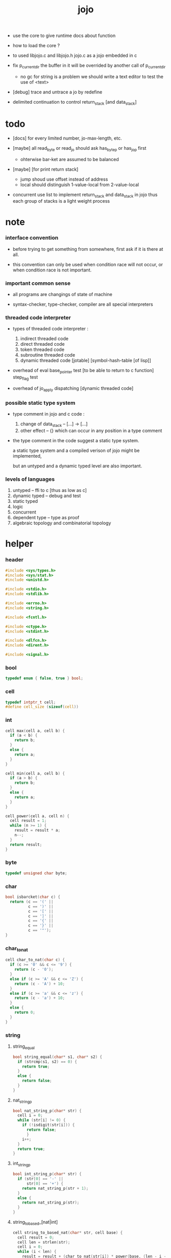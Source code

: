 #+property: tangle jojo.c
#+title:  jojo

- use the core to give runtime docs about function

- how to load the core ?

- to used libjojo.c and libjojo.h
  jojo.c as a jojo embedded in c

- fix p_current_dir
  the buffer in it will be overrided by another call of
  p_current_dir
  - no gc for string is a problem
    we should write a text editor to test the use of <text>

- [debug] trace and untrace a jo
  by redefine

- delimited continuation
  to control return_stack [and data_stack]

* todo

  - [docs] for every limited number, jo-max-length, etc.

  - [maybe]
    all read_byte or read_jo should ask has_byte_p or has_jo_p first
    - ohterwise bar-ket are assumed to be balanced

  - [maybe] [for print return stack]
    - jump shoud use offset instead of address
    - local should distinguish 1-value-local from 2-value-local

  - concurrent
    use list to implement return_stack and data_stack in jojo
    thus each group of stacks is a light weight process

* note

*** interface convention

    - before trying to get something from somewhere,
      first ask if it is there at all.

    - this convention can only be used
      when condition race will not occur,
      or when condition race is not important.

*** important common sense

    - all programs are changings of state of machine

    - syntax-checker, type-checker, compiler are all special interpreters

*** threaded code interpreter

    - types of threaded code interpreter :
      1. indirect threaded code
      2. direct threaded code
      3. token threaded code
      4. subroutine threaded code
      5. dynamic threaded code
         [jotable] [symbol-hash-table [of lisp]]

    - overhead of eval
      base_pointer test [to be able to return to c function]
      step_flag test

    - overhead of jo_apply
      dispatching [dynamic threaded code]

*** possible static type system

    - type comment in jojo and c code :
      1. change of data_stack -- [...] -> [...]
      2. other effect -- {}
         which can occur in any position in a type comment

    - the type comment in the code suggest a static type system.

      a static type system
      and a compiled verison of jojo
      might be implemented,

      but an untyped and a dynamic typed level are also important.

*** levels of languages

    1. untyped -- ffi to c [thus as low as c]
    2. dynamic typed -- debug and test
    3. static typed
    4. logic
    5. concurrent
    6. dependent type -- type as proof
    7. algebraic topology and combinatorial topology

* helper

*** header

    #+begin_src c
    #include <sys/types.h>
    #include <sys/stat.h>
    #include <unistd.h>

    #include <stdio.h>
    #include <stdlib.h>

    #include <errno.h>
    #include <string.h>

    #include <fcntl.h>

    #include <ctype.h>
    #include <stdint.h>

    #include <dlfcn.h>
    #include <dirent.h>

    #include <signal.h>
    #+end_src

*** bool

    #+begin_src c
    typedef enum { false, true } bool;
    #+end_src

*** cell

    #+begin_src c
    typedef intptr_t cell;
    #define cell_size (sizeof(cell))
    #+end_src

*** int

    #+begin_src c
    cell max(cell a, cell b) {
      if (a < b) {
        return b;
      }
      else {
        return a;
      }
    }

    cell min(cell a, cell b) {
      if (a > b) {
        return b;
      }
      else {
        return a;
      }
    }

    cell power(cell a, cell n) {
      cell result = 1;
      while (n >= 1) {
        result = result * a;
        n--;
      }
      return result;
    }
    #+end_src

*** byte

    #+begin_src c
    typedef unsigned char byte;
    #+end_src

*** char

    #+begin_src c
    bool isbarcket(char c) {
      return (c == '(' ||
              c == ')' ||
              c == '[' ||
              c == ']' ||
              c == '{' ||
              c == '}' ||
              c == '"');
    }
    #+end_src

*** char_to_nat

    #+begin_src c
    cell char_to_nat(char c) {
      if (c >= '0' && c <= '9') {
        return (c - '0');
      }
      else if (c >= 'A' && c <= 'Z') {
        return (c - 'A') + 10;
      }
      else if (c >= 'a' && c <= 'z') {
        return (c - 'a') + 10;
      }
      else {
        return 0;
      }
    }
    #+end_src

*** string

***** string_equal

      #+begin_src c
      bool string_equal(char* s1, char* s2) {
        if (strcmp(s1, s2) == 0) {
          return true;
        }
        else {
          return false;
        }
      }
      #+end_src

***** nat_string_p

      #+begin_src c
      bool nat_string_p(char* str) {
        cell i = 0;
        while (str[i] != 0) {
          if (!isdigit(str[i])) {
            return false;
            }
          i++;
        }
        return true;
      }
      #+end_src

***** int_string_p

      #+begin_src c
      bool int_string_p(char* str) {
        if (str[0] == '-' ||
            str[0] == '+') {
          return nat_string_p(str + 1);
        }
        else {
          return nat_string_p(str);
        }
      }
      #+end_src

***** string_to_based_[nat|int]

      #+begin_src c
      cell string_to_based_nat(char* str, cell base) {
        cell result = 0;
        cell len = strlen(str);
        cell i = 0;
        while (i < len) {
          result = result + (char_to_nat(str[i]) * power(base, (len - i - 1)));
          i++;
        }
        return result;
      }

      cell string_to_based_int(char* str, cell base) {
        if (str[0] == '-') {
          return - string_to_based_nat(str, base);
        }
        else {
          return string_to_based_nat(str, base);
        }
      }
      #+end_src

***** string_to_[dec|bin|oct|hex]

      #+begin_src c
      cell string_to_dec(char* str) { return string_to_based_int(str, 10); }
      cell string_to_bin(char* str) { return string_to_based_int(str,  2); }
      cell string_to_oct(char* str) { return string_to_based_int(str,  8); }
      cell string_to_hex(char* str) { return string_to_based_int(str, 16); }
      #+end_src

* jotable

*** primitive

    #+begin_src c
    typedef void (*primitive)();
    #+end_src

*** jo

    #+begin_src c
    typedef cell jo;
    #+end_src

*** bind & jotable_entry

    #+begin_src c
    typedef cell bind;

    typedef struct {
      cell index;
      char* key;
      jo tag;
      bind value;
      cell orbit_length;
      cell orbiton;
    } jotable_entry;
    #+end_src

*** jotable_entry_[occured|entry_used|no_collision]

    #+begin_src c
    jo JO_NOT_USED;

    bool jotable_entry_occured(jotable_entry e) {
      return e.key != 0;
    }

    bool jotable_entry_used(jotable_entry e) {
      return e.tag != JO_NOT_USED;
    }

    bool jotable_entry_no_collision(jotable_entry e) {
      return e.index == e.orbiton;
    }
    #+end_src

*** jotable

    #+begin_src c
    // prime table size
    //   1000003   about 976 k
    //   1000033
    //   1000333
    //   100003    about 97 k
    //   100333
    //   997
    #define jotable_size 100003
    jotable_entry jotable[jotable_size];
    cell jotable_counter = 0;
    #+end_src

*** string_to_sum

    #+begin_src c
    cell string_to_sum(char* str) {
      cell sum = 0;
      cell max_step = 10;
      cell i = 0;
      while (i < strlen(str)) {
        sum = sum + ((byte) str[i]) * (2 << min(i, max_step));
        i++;
      }
      return sum;
    }
    #+end_src

*** jotable_keyeq

    #+begin_src c
    bool jotable_keyeq(char* k1, char* k2) {
      return string_equal(k1, k2);
    }
    #+end_src

*** jotable_hash

    #+begin_src c
    cell jotable_hash(char* key, cell counter) {
      return (counter + string_to_sum(key)) % jotable_size;
    }
    #+end_src

*** string_area

    #+begin_src c
    char string_area[4 * 1024 * 1024];
    cell string_area_counter = 0;
    #+end_src

*** copy_to_string_area

    #+begin_src c
    char* copy_to_string_area(char* str) {
      char *str1;
      cell i = 0;
      str1 = (string_area + string_area_counter);
      while (true) {
        if (str[i] == 0) {
          str1[i] = str[i];
          i++;
          break;
        }
        else {
          str1[i] = str[i];
          i++;
        }
      }
      string_area_counter = i + string_area_counter;
      return str1;
    }
    #+end_src

j* jotable_insert

    #+begin_src c
    // -1 denotes the hash_table is filled
    cell jotable_insert(char* key) {
      cell orbit_index = jotable_hash(key, 0);
      cell counter = 0;
      while (true) {
        cell index = jotable_hash(key, counter);
        if (!jotable_entry_occured(jotable[index])) {
          key = copy_to_string_area(key);
          jotable[index].key = key;
          jotable[index].orbiton = orbit_index;
          jotable[orbit_index].orbit_length = 1 + counter;
          jotable_counter = 1 + jotable_counter;
          return index;
        }
        else if (jotable_keyeq(key, jotable[index].key)) {
          return index;
        }
        else if (counter == jotable_size) {
          return -1;
        }
        else {
          counter = 1 + counter;
        }
      }
    }
    #+end_src

*** jotable_search

    #+begin_src c
    // -1 denotes key not occured
    cell jotable_search(char* key) {
      cell counter = 0;
      while (true) {
        cell index = jotable_hash(key, counter);
        if (!jotable_entry_occured(jotable[index])) {
          return -1;
        }
        else if (jotable_keyeq(key, jotable[index].key)) {
          return index;
        }
        else if (counter == jotable_size) {
          return -1;
        }
        else {
          counter = 1 + counter;
        }
      }
    }
    #+end_src

*** jotable_entry_print

    #+begin_src c
    char* jo2str (cell index);

    void jotable_entry_print(jotable_entry entry) {
      printf("%s : ", jo2str(entry.tag));
      printf("%ld", entry.value);
    }
    #+end_src

*** jotable_report_orbit

    #+begin_src c
    void jotable_report_orbit(cell index, cell counter) {
      while (counter < jotable[index].orbit_length) {
        char* key = jotable[index].key;
        cell next_index = jotable_hash(key, counter);
        if (index == jotable[next_index].orbiton) {
          printf("  | %ld %s\n", next_index, jotable[next_index].key);
        }
        if (jotable_entry_used(jotable[next_index])) {
          printf("    = ");
          jotable_entry_print(jotable[next_index]);
          printf("\n");
        }
        counter = 1 + counter;
      }
    }
    #+end_src

*** jotable_report

    #+begin_src c
    void jotable_report() {
      printf("\n");
      printf("- jotable_report\n");
      printf("  : <index> <key> // <orbit-length>\n");
      cell index = 0;
      while (index < jotable_size) {
        if (jotable_entry_occured(jotable[index]) &&
            jotable_entry_no_collision(jotable[index])) {
          printf("  - %ld %s // %ld\n",
                 index, jotable[index].key, jotable[index].orbit_length);
          if (jotable_entry_used(jotable[index])) {
            printf("    = ");
            jotable_entry_print(jotable[index]);
            printf("\n");
          }
          jotable_report_orbit(index, 1);
        }
        index = 1 + index;
      }
      printf("  : <index> <key> // <orbit-length>\n");
      printf("\n");
      printf("- used : %ld\n", jotable_counter);
      printf("- free : %ld\n", jotable_size - jotable_counter);
    }
    #+end_src

*** jotable_print

    #+begin_src c
    void jotable_print() {
      printf("\n");
      printf("- jotable_print\n");
      cell index = 0;
      while (index < jotable_size) {
        printf("  - %ld %s %ld // %ld\n",
               index,
               jotable[index].key,
               jotable[index].value,
               jotable[index].orbit_length);
        index = 1 + index;
      }
      printf("\n");
      printf("- used : %ld\n", jotable_counter);
      printf("- free : %ld\n", jotable_size - jotable_counter);
    }
    #+end_src

*** str2jo & jo2str

    #+begin_src c
    jo str2jo(char* str) {
      return jotable_insert(str);
    }

    char* jo2str(cell index) {
      return jotable[index].key;
    }
    #+end_src

*** jojo_area

    #+begin_src c
    jo jojo_area[1024 * 1024];
    #+end_src

*** here

***** compiling_stack

      - to redirect compiling location

      #+begin_src c
      typedef jo* compiling_stack_t[1024];

      compiling_stack_t compiling_stack;
      cell compiling_stack_base = 0;
      cell compiling_stack_pointer = 0;

      void compiling_stack_push(jo* value) {
        compiling_stack[compiling_stack_pointer] = value;
        compiling_stack_pointer++;
      }

      jo* compiling_stack_pop() {
        compiling_stack_pointer--;
        return compiling_stack[compiling_stack_pointer];
      }

      void compiling_stack_inc() {
        compiling_stack[compiling_stack_pointer - 1] =
          compiling_stack[compiling_stack_pointer - 1] + 1;
      }


      jo* compiling_stack_tos() {
        return compiling_stack[compiling_stack_pointer - 1];
      }

      bool compiling_stack_empty_p() {
        return compiling_stack_pointer == compiling_stack_base;
      }
      #+end_src

***** init_compiling_stack

      #+begin_src c
      void init_compiling_stack() {
        compiling_stack_push(jojo_area);
      }
      #+end_src

***** here

      #+begin_src c
      void here(cell n) {
        jo* pointer = compiling_stack_pop();
        pointer[0] = n;
        compiling_stack_push(pointer + 1);
      }
      #+end_src

*** jotable_set_tag_and_value

    #+begin_src c
    void jotable_set_tag_and_value(cell index, jo tag, cell value) {
      jotable[index].tag = tag;
      jotable[index].value = value;
    }
    #+end_src

*** jotable_get_value

    #+begin_src c
    cell jotable_get_value(cell index) {
      return jotable[index].value;
    }
    #+end_src

*** literal jo

    #+begin_src c
    jo EMPTY_JO;
    jo TAG_PRIM;
    jo TAG_JOJO;
    jo TAG_PRIM_KEYWORD;
    jo TAG_KEYWORD;
    jo TAG_DATA;

    jo JO_NOT_USED;
    jo JO_DECLARED;

    jo ROUND_BAR    ;
    jo ROUND_KET    ;
    jo SQUARE_BAR   ;
    jo SQUARE_KET   ;
    jo FLOWER_BAR   ;
    jo FLOWER_KET   ;
    jo DOUBLE_QUOTE ;

    jo JO_INS_INT;
    jo JO_INS_JUMP;
    jo JO_INS_JUMP_IF_FALSE;

    jo JO_NULL;
    jo JO_THEN;
    jo JO_ELSE;

    jo JO_APPLY;
    jo JO_END;

    jo JO_JO_REPLACING_APPLY_WITH_LAST_LOCAL_POINTER;
    jo JO_REPLACING_APPLY_WITH_LAST_LOCAL_POINTER;

    jo JO_LOCAL_DATA_IN;
    jo JO_LOCAL_DATA_OUT;

    jo JO_LOCAL_TAG_IN;
    jo JO_LOCAL_TAG_OUT;

    jo JO_LOCAL_IN;
    jo JO_LOCAL_OUT;
    #+end_src

* data_stack & return_stack

*** data_stack

    #+begin_src c
    typedef cell data_stack_t[1024 * 4];

    data_stack_t data_stack;
    cell data_stack_base = 64;
    cell data_stack_pointer = 64;

    void data_stack_push(cell value) {
      data_stack[data_stack_pointer] = value;
      data_stack_pointer++;
    }

    void* data_stack_pop() {
      data_stack_pointer--;
      return data_stack[data_stack_pointer];
    }

    cell data_stack_tos() {
      return data_stack[data_stack_pointer - 1];
    }

    bool data_stack_empty_p() {
      return data_stack_base == data_stack_pointer;
    }
    #+end_src

*** local

    #+begin_src c
    typedef struct {
      jo name;
      cell local_tag;
      cell local_data;
    } local_point;

    local_point local_area[1024 * 1024];
    cell current_local_pointer = 0;
    #+end_src

*** return_stack

    #+begin_src c
    typedef struct {
      jo* jojo;
      cell local_pointer;
    } return_point;

    typedef return_point return_stack_t[1024 * 4];

    return_stack_t return_stack;
    cell return_stack_base = 64;
    cell return_stack_pointer = 64;

    void return_stack_push(return_point value) {
      return_stack[return_stack_pointer] = value;
      return_stack_pointer++;
    }

    return_point return_stack_pop() {
      return_stack_pointer--;
      return return_stack[return_stack_pointer];
    }

    return_point return_stack_tos() {
      return return_stack[return_stack_pointer - 1];
    }

    bool return_stack_empty_p() {
      return return_stack_base == return_stack_pointer;
    }

    void return_stack_make_point(jo* jojo, cell local_pointer) {
      return_point rp = {.jojo = jojo, .local_pointer = local_pointer};
      return_stack[return_stack_pointer] = rp;
      return_stack_pointer++;
    }

    void return_stack_new_point(jo* jojo) {
      return_stack_make_point(jojo, current_local_pointer);
    }

    void return_stack_inc() {
      return_point rp = return_stack_pop();
      return_point rp1 = {.jojo = rp.jojo + 1, .local_pointer = rp.local_pointer};
      return_stack_push(rp1);
    }
    #+end_src

* bind_name

*** name_record

    #+begin_src c
    jo name_record[64 * 1024];
    cell name_record_counter = 0;
    #+end_src

*** p_name_record

    #+begin_src c
    void p_name_record() {
      data_stack_push(name_record);
    }
    #+end_src

*** p_name_report

    #+begin_src c
    void p_name_report() {
      printf("- p_name_report // counter : %ld\n", name_record_counter);
      cell i = 0;
      while (i < name_record_counter) {
        printf("  %s\n", jo2str(name_record[i]));
        i++;
      }
      printf("\n");
    }
    #+end_src

*** binding_filter_stack

***** binding_filter_stack

      #+begin_src c
      typedef jo binding_filter_stack_t[128];
      binding_filter_stack_t binding_filter_stack;

      cell binding_filter_stack_base = 0;
      cell binding_filter_stack_pointer = 0;

      void binding_filter_stack_push(jo value) {
        binding_filter_stack[binding_filter_stack_pointer] = value;
        binding_filter_stack_pointer++;
      }

      jo binding_filter_stack_pop() {
        binding_filter_stack_pointer--;
        return binding_filter_stack[binding_filter_stack_pointer];
      }

      jo binding_filter_stack_tos() {
        return binding_filter_stack[binding_filter_stack_pointer - 1];
      }

      bool binding_filter_stack_empty_p() {
        return binding_filter_stack_pointer == binding_filter_stack_base;
      }
      #+end_src

***** p_binding_filter_stack_push

      #+begin_src c
      void p_binding_filter_stack_push() {
        binding_filter_stack_push(data_stack_pop());
      }
      #+end_src

***** p_binding_filter_stack_pop

      #+begin_src c
      void p_binding_filter_stack_pop() {
        data_stack_push(binding_filter_stack_pop());
      }
      #+end_src

***** run_binding_filter

      #+begin_src c
      void jo_apply_now(jo jo);

      void run_binding_filter() {
        cell i = binding_filter_stack_pointer;
        while (i > binding_filter_stack_base) {
          jo_apply_now(binding_filter_stack[i-1]);
          i--;
        }
      }
      #+end_src

*** binding_hook_stack

***** binding_hook_stack

      #+begin_src c
      typedef jo binding_hook_stack_t[128];
      binding_hook_stack_t binding_hook_stack;

      cell binding_hook_stack_base = 0;
      cell binding_hook_stack_pointer = 0;

      void binding_hook_stack_push(jo value) {
        binding_hook_stack[binding_hook_stack_pointer] = value;
        binding_hook_stack_pointer++;
      }

      jo binding_hook_stack_pop() {
        binding_hook_stack_pointer--;
        return binding_hook_stack[binding_hook_stack_pointer];
      }

      jo binding_hook_stack_tos() {
        return binding_hook_stack[binding_hook_stack_pointer - 1];
      }

      bool binding_hook_stack_empty_p() {
        return binding_hook_stack_pointer == binding_hook_stack_base;
      }
      #+end_src

***** p_binding_hook_stack_push

      #+begin_src c
      void p_binding_hook_stack_push() {
        binding_hook_stack_push(data_stack_pop());
      }
      #+end_src

***** p_binding_hook_stack_pop

      #+begin_src c
      void p_binding_hook_stack_pop() {
        data_stack_push(binding_hook_stack_pop());
      }
      #+end_src

***** run_binding_hook

      #+begin_src c
      void run_binding_hook(cell name, jo tag, cell value) {
        cell i = binding_hook_stack_pointer;
        while (i > binding_hook_stack_base) {
          data_stack_push(value);
          data_stack_push(tag);
          data_stack_push(name);
          jo_apply_now(binding_hook_stack[i-1]);
          i--;
        }
      }
      #+end_src

*** p_bind_name

    after_define (name -> [set-tail tos of defining-stack])

    #+begin_src c
    bool used_jo_p(jo index) {
      return
        jotable[index].tag != JO_NOT_USED;
    }

    bool declared_jo_p(jo index) {
      return
        jotable[index].tag == JO_DECLARED;
    }

    void p_bind_name() {
      run_binding_filter();
      jo name = data_stack_pop();
      jo tag = data_stack_pop();
      cell value = data_stack_pop();
      if (used_jo_p(name) && !declared_jo_p(name)) {
        printf("- p_bind_name can not rebind\n");
        printf("  name : %s\n", jo2str(name));
        printf("  tag : %s\n", jo2str(tag));
        printf("  value : %ld\n", value);
        printf("  it has been bound as a %s\n", jo2str(jotable[name].tag));
        return;
      }
      jotable_set_tag_and_value(name, tag, value);

      run_binding_hook(name, tag, value);

      name_record[name_record_counter] = name;
      name_record_counter++;
      name_record[name_record_counter] = 0;
    }
    #+end_src

*** define_prim

    #+begin_src c
    void define_prim(char* str, primitive fun) {
      jo name = str2jo(str);
      data_stack_push(fun);
      data_stack_push(TAG_PRIM);
      data_stack_push(name);
      p_bind_name();
    }
    #+end_src

*** define_primkey

    #+begin_src c
    void define_primkey(char* str, primitive fun) {
      jo name = str2jo(str);
      data_stack_push(fun);
      data_stack_push(TAG_PRIM_KEYWORD);
      data_stack_push(name);
      p_bind_name();
    }
    #+end_src

* *bind*

*** export_bind

    #+begin_src c
    void export_bind() {
      define_prim("name-report", p_name_report);
      define_prim("name-record", p_name_record);

      define_prim("binding-filter-stack-push", p_binding_filter_stack_push);
      define_prim("binding-filter-stack-pop", p_binding_filter_stack_pop);

      define_prim("binding-hook-stack-push", p_binding_hook_stack_push);
      define_prim("binding-hook-stack-pop", p_binding_hook_stack_pop);
    }
    #+end_src

* *apply* & eval

*** note

    - be careful when calling jo_apply in primitive,
      because after return_stack_push a jojo,
      one need to exit current primitive to run the jojo.

      if wished follow a 'eval();' after jo_apply
      to return to the primitive function.

    - keyword_stack and alias_stack
      form a hook for read_jo.

*** keyword_stack

    #+begin_src c
    typedef cell keyword;
    typedef keyword keyword_stack_t[128];
    keyword_stack_t keyword_stack;

    cell keyword_stack_base = 0;
    cell keyword_stack_pointer = 0;

    void keyword_stack_push(keyword value) {
      keyword_stack[keyword_stack_pointer] = value;
      keyword_stack_pointer++;
    }

    keyword keyword_stack_pop() {
      keyword_stack_pointer--;
      return keyword_stack[keyword_stack_pointer];
    }

    keyword keyword_stack_tos() {
      return keyword_stack[keyword_stack_pointer - 1];
    }

    bool keyword_stack_empty_p() {
      return keyword_stack_pointer == keyword_stack_base;
    }
    #+end_src

*** alias_stack

    #+begin_src c
    typedef struct {
      jo nick;
      jo name;
    } alias;
    typedef alias alias_stack_t[1024];
    alias_stack_t alias_stack;

    cell alias_stack_base = 0;
    cell alias_stack_pointer = 0;

    void alias_stack_push(alias value) {
      alias_stack[alias_stack_pointer] = value;
      alias_stack_pointer++;
    }

    alias alias_stack_pop() {
      alias_stack_pointer--;
      return alias_stack[alias_stack_pointer];
    }

    alias alias_stack_tos() {
      return alias_stack[alias_stack_pointer - 1];
    }

    bool alias_stack_empty_p() {
      return alias_stack_pointer == alias_stack_base;
    }
    #+end_src

*** jo_apply

    #+begin_src c
    void eval();
    void p_debug();

    void jo_apply(jo jo) {
      if (!jotable_entry_used(jotable[jo])) {
        printf("- jo_apply meet undefined jo : %s\n", jo2str(jo));
        p_debug();
      }

      cell tag = jotable[jo].tag;

      if (tag == TAG_PRIM) {
        primitive primitive = jotable_get_value(jo);
        primitive();
      }
      else if (tag == TAG_JOJO) {
        cell jojo = jotable_get_value(jo);
        return_stack_new_point(jojo);
      }

      else if (tag == TAG_PRIM_KEYWORD) {
        keyword_stack_push(alias_stack_pointer);
        primitive primitive = jotable_get_value(jo);
        primitive();
        alias_stack_pointer = keyword_stack_pop();
      }
      else if (tag == TAG_KEYWORD) {
        // keywords are always evaled
        keyword_stack_push(alias_stack_pointer);
        cell jojo = jotable_get_value(jo);
        return_stack_new_point(jojo);
        eval();
        alias_stack_pointer = keyword_stack_pop();
      }

      else if (tag == TAG_DATA) {
        cell cell = jotable_get_value(jo);
        data_stack_push(cell);
      }
      else {
        cell cell = jotable_get_value(jo);
        data_stack_push(cell);
        data_stack_push(tag);
      }
    }
    #+end_src

*** jo_apply_now

    #+begin_src c
    void jo_apply_now(jo jo) {
      cell tag = jotable[jo].tag;
      if (tag == TAG_JOJO) {
        cell jojo = jotable_get_value(jo);
        return_stack_new_point(jojo);
        eval();
        return;
      }
      else {
        jo_apply(jo);
        return;
      }
    }
    #+end_src

*** jo_apply_with_local_pointer

    #+begin_src c
    void jo_apply_with_local_pointer(jo jo, cell local_pointer) {
      cell tag = jotable[jo].tag;
      if (tag == TAG_JOJO) {
        cell jojo = jotable_get_value(jo);
        return_stack_make_point(jojo, local_pointer);
        return;
      }
      else {
        jo_apply(jo);
        return;
      }
    }
    #+end_src

*** eval

    #+begin_src c
    bool step_flag = false;

    void stepper();

    void eval() {
      cell return_stack_base = return_stack_pointer;
      while (return_stack_pointer >= return_stack_base) {
        return_point rp = return_stack_tos();
        return_stack_inc();
        cell jo = *(cell*)rp.jojo;
        jo_apply(jo);
        if (step_flag == true) {
          stepper();
        }
      }
    }
    #+end_src

*** p_apply

    #+begin_src c
    void p_apply() {
      return_stack_new_point(data_stack_pop());
    }
    #+end_src

*** p_apply_with_local_pointer

    #+begin_src c
    void p_apply_with_local_pointer() {
      jo* jojo = data_stack_pop();
      cell local_pointer = data_stack_pop();
      return_stack_make_point(jojo, local_pointer);
    }
    #+end_src

*** p_replacing_apply_with_last_local_pointer

    #+begin_src c
    void p_replacing_apply_with_last_local_pointer() {
      jo jojo = data_stack_pop();
      return_point rp = return_stack_pop();
      return_stack_make_point(jojo, rp.local_pointer);
    }
    #+end_src

*** p_jo_apply

    #+begin_src c
    void p_jo_apply() {
      jo_apply(data_stack_pop());
    }
    #+end_src

*** p_jo_apply_with_local_pointer

    #+begin_src c
    void p_jo_apply_with_local_pointer() {
      jo jo = data_stack_pop();
      cell local_pointer = data_stack_pop();
      jo_apply_with_local_pointer(jo, local_pointer);
    }
    #+end_src

*** p_jo_replacing_apply_with_last_local_pointer

    #+begin_src c
    void p_jo_replacing_apply_with_last_local_pointer() {
      jo jo = data_stack_pop();
      return_point rp = return_stack_pop();
      jo_apply_with_local_pointer(jo, rp.local_pointer);
    }
    #+end_src

*** export_apply

    #+begin_src c
    void export_apply() {
      define_prim("apply", p_apply);
      define_prim("apply-with-local-pointer", p_apply_with_local_pointer);
      define_prim("replacing-apply-with-last-local-pointer", p_replacing_apply_with_last_local_pointer);

      define_prim("jo/apply", p_jo_apply);
      define_prim("jo/apply-with-local-pointer", p_jo_apply_with_local_pointer);
      define_prim("jo/replacing-apply-with-last-local-pointer", p_jo_replacing_apply_with_last_local_pointer);
    }
    #+end_src

* *stack_operation*

*** cell_copy

    #+begin_src c
    void cell_copy(cell length, cell* from, cell* to) {
      cell i = 0;
      while (i < length) {
        to[i] = from[i];
        i++;
      }
    }
    #+end_src

*** p_drop

    #+begin_src c
    void p_drop() {
      data_stack_pop();
    }
    #+end_src

*** p_2drop

    #+begin_src c
    void p_2drop() {
      data_stack_pop();
      data_stack_pop();
    }
    #+end_src

*** p_dup

    #+begin_src c
    void p_dup() {
      // a a -> a
      cell a = data_stack_pop();
      data_stack_push(a);
      data_stack_push(a);
    }
    #+end_src

*** p_2dup

    #+begin_src c
    void p_2dup() {
      // b a -> b a b a
      cell a = data_stack_pop();
      cell b = data_stack_pop();
      data_stack_push(b);
      data_stack_push(a);
      data_stack_push(b);
      data_stack_push(a);
    }
    #+end_src

*** p_over

    #+begin_src c
    void p_over() {
      // b a -> b a b
      cell a = data_stack_pop();
      cell b = data_stack_pop();
      data_stack_push(b);
      data_stack_push(a);
      data_stack_push(b);
    }
    #+end_src

*** p_2over

    #+begin_src c
    void p_2over() {
      // d c  b a -> d c  b a  d c
      cell a = data_stack_pop();
      cell b = data_stack_pop();
      cell c = data_stack_pop();
      cell d = data_stack_pop();
      data_stack_push(d);
      data_stack_push(c);
      data_stack_push(b);
      data_stack_push(a);
      data_stack_push(d);
      data_stack_push(c);
    }
    #+end_src

*** p_tuck

    #+begin_src c
    void p_tuck() {
      // b a -> a b a
      cell a = data_stack_pop();
      cell b = data_stack_pop();
      data_stack_push(a);
      data_stack_push(b);
      data_stack_push(a);
    }
    #+end_src

*** p_2tuck

    #+begin_src c
    void p_2tuck() {
      // d c  b a -> b a  d c  b a
      cell a = data_stack_pop();
      cell b = data_stack_pop();
      cell c = data_stack_pop();
      cell d = data_stack_pop();
      data_stack_push(b);
      data_stack_push(a);
      data_stack_push(d);
      data_stack_push(c);
      data_stack_push(b);
      data_stack_push(a);
    }
    #+end_src

*** p_swap

    #+begin_src c
    void p_swap() {
      // b a -> a b
      cell a = data_stack_pop();
      cell b = data_stack_pop();
      data_stack_push(a);
      data_stack_push(b);
    }
    #+end_src

*** p_2swap

    #+begin_src c
    void p_2swap() {
      // d c  b a -> b a  d c
      cell a = data_stack_pop();
      cell b = data_stack_pop();
      cell c = data_stack_pop();
      cell d = data_stack_pop();
      data_stack_push(b);
      data_stack_push(a);
      data_stack_push(d);
      data_stack_push(c);
    }
    #+end_src

*** p_xy_swap

    #+begin_src c
    void p_xy_swap() {
      // xxx yyy x y -> yyy xxx
      cell y = data_stack_pop();
      cell x = data_stack_pop();
      cell* yp = calloc(y, cell_size);
      cell* xp = calloc(x, cell_size);
      cell_copy(y, (data_stack + (data_stack_pointer - y)), yp);
      cell_copy(x, (data_stack + (data_stack_pointer - y - x)), xp);
      cell_copy(y, yp, (data_stack + (data_stack_pointer - y - x)));
      cell_copy(x, xp, (data_stack + (data_stack_pointer - x)));
      free(yp);
      free(xp);
    }
    #+end_src

*** p_print_data_stack

    #+begin_src c
    void p_print_data_stack() {
      // {terminal-output}
      if (data_stack_pointer < data_stack_base) {
        printf("  * %ld *  ", (data_stack_pointer - data_stack_base));
        printf("-- below the stack --\n");
      }
      else {
        printf("  * %ld *  ", (data_stack_pointer - data_stack_base));
        printf("-- ");
        cell i = data_stack_base;
        while (i < data_stack_pointer) {
          printf("%ld ", data_stack[i]);
          i++;
        }
        printf("--\n");
      }
    }
    #+end_src

*** p_stack_base

    #+begin_src c
    void p_stack_base() {
      data_stack_push(data_stack + data_stack_base);
    }
    #+end_src

*** p_stack_pointer

    #+begin_src c
    void p_stack_pointer() {
      data_stack_push(data_stack + data_stack_pointer);
    }
    #+end_src

*** export_stack_operation

    #+begin_src c
    void export_stack_operation() {
      define_prim("drop", p_drop);
      define_prim("2drop", p_2drop);
      define_prim("dup", p_dup);
      define_prim("2dup", p_2dup);
      define_prim("over", p_over);
      define_prim("2over", p_2over);
      define_prim("tuck", p_tuck);
      define_prim("2tuck", p_2tuck);
      define_prim("swap", p_swap);
      define_prim("2swap", p_2swap);
      define_prim("xy-swap", p_xy_swap);
      define_prim("print-data-stack", p_print_data_stack);
      define_prim("stack-pointer", p_stack_pointer);
      define_prim("stack-base", p_stack_base);
    }
    #+end_src

* *ending*

*** p_end

    #+begin_src c
    void p_end() {
      return_point rp = return_stack_pop();
      current_local_pointer = rp.local_pointer;
    }
    #+end_src

*** p_bye

    #+begin_src c
    void p_bye() {
      printf("bye bye ^-^/\n");
      exit(0);
    }
    #+end_src

*** export_ending

    #+begin_src c
    void export_ending() {
      define_prim("end", p_end);
      define_prim("bye", p_bye);
    }
    #+end_src

* *control*

*** i_lit

    #+begin_src c
    void i_lit() {
      // [] -> [cell] {return_stack}
      return_point rp = return_stack_tos();
      return_stack_inc();
      cell jo = *(cell*)rp.jojo;
      data_stack_push(jo);
    }
    #+end_src

*** i_jump_if_false

    #+begin_src c
    void i_jump_if_false() {
      // [bool] -> {return_stack}
      return_point rp = return_stack_tos();
      return_stack_inc();
      jo* a = *(cell*)rp.jojo;
      cell b = data_stack_pop();
      if (b == 0) {
        return_point rp1 = return_stack_pop();
        return_stack_make_point(a, rp1.local_pointer);
      }
    }
    #+end_src

*** i_jump

    #+begin_src c
    void i_jump() {
      // {return_stack}
      return_point rp = return_stack_tos();
      jo* a = *(cell*)rp.jojo;
      return_point rp1 = return_stack_pop();
      return_stack_make_point(a, rp1.local_pointer);
    }
    #+end_src

*** export_control

    #+begin_src c
    void export_control() {
      define_prim("ins/lit", i_lit);
      define_prim("ins/jump-if-false", i_jump_if_false);
      define_prim("ins/jump", i_jump);
    }
    #+end_src

* *bool*

*** p_true

    #+begin_src c
    void p_true() {
      data_stack_push(1);
    }
    #+end_src

*** p_false

    #+begin_src c
    void p_false() {
      data_stack_push(0);
    }
    #+end_src

*** p_not

    #+begin_src c
    void p_not() {
      // bool -> bool
      cell a = data_stack_pop();
      data_stack_push(!a);
    }
    #+end_src

*** p_and

    #+begin_src c
    void p_and() {
      // bool bool -> bool
      cell a = data_stack_pop();
      cell b = data_stack_pop();
      data_stack_push(a&&b);
    }
    #+end_src

*** p_or

    #+begin_src c
    void p_or() {
      // bool bool -> bool
      cell a = data_stack_pop();
      cell b = data_stack_pop();
      data_stack_push(a||b);
    }
    #+end_src

*** export_bool

    #+begin_src c
    void export_bool() {
      define_prim("true", p_true);
      define_prim("false", p_false);
      define_prim("not", p_not);
      define_prim("and", p_and);
      define_prim("or", p_or);
    }
    #+end_src

* *bit*

*** p_true_bit

    #+begin_src c
    void p_true_bit() {
      // -> cell
      cell i = -1;
      data_stack_push(i);
    }
    #+end_src

*** p_false_bit

    #+begin_src c
    void p_false_bit() {
      // -> cell
      data_stack_push(0);
    }
    #+end_src

*** p_bit_and

    #+begin_src c
    void p_bit_and() {
      // cell cell -> cell
      cell b = data_stack_pop();
      cell a = data_stack_pop();
      data_stack_push(a&b);
    }
    #+end_src

*** p_bit_or

    #+begin_src c
    void p_bit_or() {
      // cell cell -> cell
      cell b = data_stack_pop();
      cell a = data_stack_pop();
      data_stack_push(a|b);
    }
    #+end_src

*** p_bit_xor

    #+begin_src c
    void p_bit_xor() {
      // cell cell -> cell
      cell b = data_stack_pop();
      cell a = data_stack_pop();
      data_stack_push(a^b);
    }
    #+end_src

*** p_bit_not

    #+begin_src c
    void p_bit_not() {
      // cell -> cell
      cell a = data_stack_pop();
      data_stack_push(~a);
    }
    #+end_src

*** p_bit_shift_left

    #+begin_src c
    void p_bit_shift_left() {
      // cell step -> cell
      cell s = data_stack_pop();
      cell a = data_stack_pop();
      data_stack_push(a<<s);
    }
    #+end_src

*** note shift_right & arithmetic_shift_right

    - must not use >> because its meaning is not sure in c

*** export_bit

    #+begin_src c
    void export_bit() {
      define_prim("true/bit", p_true_bit);
      define_prim("false/bit", p_false_bit);
      define_prim("bit/not", p_bit_not);
      define_prim("bit/and", p_bit_and);
      define_prim("bit/xor", p_bit_xor);
      define_prim("bit/or", p_bit_or);
      define_prim("bit/shift-left", p_bit_shift_left);
      // define_prim("bit/shift-right", p_bit_shift_right);
      // define_prim("bit/arithmetic-shift-right", p_bit_arithmetic_shift_right);
    }
    #+end_src

* *int*

*** p_inc

    #+begin_src c
    void p_inc() {
      cell a = data_stack_pop();
      data_stack_push(a + 1);
    }
    #+end_src

*** p_dec

    #+begin_src c
    void p_dec() {
      cell a = data_stack_pop();
      data_stack_push(a - 1);
    }
    #+end_src

*** p_neg

    #+begin_src c
    void p_neg() {
      cell a = data_stack_pop();
      data_stack_push(- a);
    }
    #+end_src

*** p_add

    #+begin_src c
    void p_add() {
      cell b = data_stack_pop();
      cell a = data_stack_pop();
      data_stack_push(a + b);
    }
    #+end_src

*** p_sub

    #+begin_src c
    void p_sub() {
      cell b = data_stack_pop();
      cell a = data_stack_pop();
      data_stack_push(a - b);
    }
    #+end_src

*** p_mul

    #+begin_src c
    void p_mul() {
      cell b = data_stack_pop();
      cell a = data_stack_pop();
      data_stack_push(a * b);
    }
    #+end_src

*** p_div

    #+begin_src c
    void p_div() {
      cell b = data_stack_pop();
      cell a = data_stack_pop();
      data_stack_push(a / b);
    }
    #+end_src

*** p_mod

    #+begin_src c
    void p_mod() {
      cell b = data_stack_pop();
      cell a = data_stack_pop();
      data_stack_push(a % b);
    }
    #+end_src

*** p_n_eq_p

    #+begin_src c
    void p_n_eq_p() {
      // a ... b ... n -> bool
      cell n = data_stack_pop();
      cell old_n = n;
      cell* cursor1 = (data_stack + data_stack_pointer - n);
      cell* cursor2 = (data_stack + data_stack_pointer - n - n);
      while (n > 0) {
        if (cursor1[n-1] != cursor2[n-1]) {
          data_stack_pointer = data_stack_pointer - old_n - old_n;
          data_stack_push(false);
          return;
        }
        n--;
      }
      data_stack_pointer = data_stack_pointer - old_n - old_n;
      data_stack_push(true);
    }
    #+end_src

*** p_eq_p

    #+begin_src c
    void p_eq_p() {
      cell b = data_stack_pop();
      cell a = data_stack_pop();
      data_stack_push(a == b);
    }
    #+end_src

*** p_gt_p

    #+begin_src c
    void p_gt_p() {
      cell b = data_stack_pop();
      cell a = data_stack_pop();
      data_stack_push(a > b);
    }
    #+end_src

*** p_lt_p

    #+begin_src c
    void p_lt_p() {
      cell b = data_stack_pop();
      cell a = data_stack_pop();
      data_stack_push(a < b);
    }
    #+end_src

*** p_gteq_p

    #+begin_src c
    void p_gteq_p() {
      cell b = data_stack_pop();
      cell a = data_stack_pop();
      data_stack_push(a >= b);
    }
    #+end_src

*** p_lteq_p

    #+begin_src c
    void p_lteq_p() {
      cell b = data_stack_pop();
      cell a = data_stack_pop();
      data_stack_push(a <= b);
    }
    #+end_src

*** k_int

    #+begin_src c
    jo read_raw_jo();

    void k_int() {
      // (int ...)
      while (true) {
        jo s = read_raw_jo();
        if (s == ROUND_KET) {
          break;
        }
        else {
          here(JO_INS_INT);
          here(string_to_dec(jo2str(s)));
        }
      }
    }
    #+end_src

*** p_int_print

    #+begin_src c
    void p_int_print() { printf("%ld", data_stack_pop()); }
    #+end_src

*** p_dot & p_int_dot

    #+begin_src c
    void p_dot() { printf("%ld ", data_stack_pop()); }
    void p_int_dot() { printf("%ld ", data_stack_pop()); }
    #+end_src

*** export_int

    #+begin_src c
    void export_int() {
      define_prim("inc", p_inc);
      define_prim("dec", p_dec);
      define_prim("neg", p_neg);

      define_prim("add", p_add);
      define_prim("sub", p_sub);

      define_prim("mul", p_mul);
      define_prim("div", p_div);
      define_prim("mod", p_mod);

      define_prim("n-eq?", p_n_eq_p);

      define_prim("eq?", p_eq_p);
      define_prim("gt?", p_gt_p);
      define_prim("lt?", p_lt_p);
      define_prim("gteq?", p_gteq_p);
      define_prim("lteq?", p_lteq_p);

      define_primkey("int", k_int);

      define_prim("int/print", p_int_print);

      define_prim("dot", p_dot);
      define_prim("int/dot", p_int_dot);
    }
    #+end_src

* *memory*

*** p_allocate

    #+begin_src c
    void p_allocate () {
      // size -> addr
      data_stack_push(calloc(data_stack_pop(), 1));
    }
    #+end_src

*** p_free

    #+begin_src c
    void p_free () {
      // addr ->
      free(data_stack_pop());
    }
    #+end_src

*** k_address

    #+begin_src c
    void k_ignore();

    void k_address() {
      // (address ...)
      here(JO_INS_INT);
      jo index = read_raw_jo();
      here(&(jotable[index].value));
      k_ignore();
    }
    #+end_src

*** p_jo_as_var

    #+begin_src c
    void p_jo_as_var() {
      jo jo = data_stack_pop();
      data_stack_push(&(jotable[jo].value));
    }
    #+end_src

*** p_set_cell

    #+begin_src c
    void p_set_cell() {
      // cell address ->
      cell* address = data_stack_pop();
      cell value = data_stack_pop();
      address[0] = value;
    }
    #+end_src

*** p_get_cell

    #+begin_src c
    void p_get_cell() {
      // address -> cell
      cell* address = data_stack_pop();
      data_stack_push(address[0]);
    }
    #+end_src

*** p_set_byte

    #+begin_src c
    void p_set_byte() {
      // byte address ->
      char* address = data_stack_pop();
      cell value = data_stack_pop();
      address[0] = value;
    }
    #+end_src

*** p_get_byte

    #+begin_src c
    void p_get_byte() {
      // address -> byte
      char* address = data_stack_pop();
      data_stack_push(address[0]);
    }
    #+end_src

*** export_memory

    #+begin_src c
    void export_memory() {
      define_prim("allocate", p_allocate);
      define_prim("free", p_free);
      define_primkey("address", k_address);
      define_prim("jo-as-var", p_jo_as_var);
      define_prim("set-cell", p_set_cell);
      define_prim("get-cell", p_get_cell);
      define_prim("set-byte", p_set_byte);
      define_prim("get-byte", p_get_byte);
    }
    #+end_src

* *byte*

*** reading_stack

    #+begin_src c
    typedef struct {
      FILE* file_handle;
      char* dir;
    } reading_point;

    typedef reading_point reading_stack_t[64];

    reading_stack_t reading_stack;
    cell reading_stack_base = 0;
    cell reading_stack_pointer = 0;

    void reading_stack_push(reading_point value) {
      reading_stack[reading_stack_pointer] = value;
      reading_stack_pointer++;
    }

    reading_point reading_stack_pop() {
      reading_stack_pointer--;
      return reading_stack[reading_stack_pointer];
    }

    reading_point reading_stack_tos() {
      return reading_stack[reading_stack_pointer - 1];
    }

    bool reading_stack_empty_p() {
      return reading_stack_pointer == reading_stack_base;
    }
    #+end_src

*** real_reading_path

    #+begin_src c
    void real_reading_path(char* path, char* buffer) {
      if (path[0] == '/') {
        realpath(path, buffer);
        return;
      }
      else if (reading_stack_empty_p()) {
        realpath(path, buffer);
        return;
      }
      else {
        buffer[0] = 0;
        strcat(buffer, reading_stack_tos().dir);
        strcat(buffer, "/");
        strcat(buffer, path);
        return;
      }
    }
    #+end_src

*** has_byte_p

    #+begin_src c
    bool has_byte_p() {
    FILE* file;
      if (reading_stack_empty_p()) {
        file = stdin;
      }
      else {
        file = reading_stack_tos().file_handle;
      }

      if (feof(file) == 0) {
        return true;
      }
      else {
        return false;
      }
    }
    #+end_src

*** p_has_byte_p

    #+begin_src c
    void p_has_byte_p() {
      data_stack_push(has_byte_p());
    }
    #+end_src

*** read_byte

    #+begin_src c
    byte read_byte() {
      if (reading_stack_empty_p()) {
        return fgetc(stdin);
      }
      else {
        return fgetc(reading_stack_tos().file_handle);
      }
    }
    #+end_src

*** byte_unread

    #+begin_src c
    void byte_unread(byte c) {
      if (reading_stack_empty_p()) {
        ungetc(c, stdin);
      }
      else {
        ungetc(c, reading_stack_tos().file_handle);
      }
    }
    #+end_src

*** p_read_byte

    #+begin_src c
    void p_read_byte() {
      // -> byte
      data_stack_push(read_byte());
    }
    #+end_src

*** p_byte_unread

    #+begin_src c
    void p_byte_unread() {
      // byte -> {reading_stack}
      byte_unread(data_stack_pop());
    }
    #+end_src

*** p_byte_print

    #+begin_src c
    void p_byte_print() {
      // byte ->
      printf("%c", data_stack_pop());
    }
    #+end_src

*** export_byte

    #+begin_src c
    void export_byte() {
      define_prim("has-byte?", p_has_byte_p);
      define_prim("read/byte", p_read_byte);
      define_prim("byte/unread", p_byte_unread);
      define_prim("byte/print", p_byte_print);
    }
    #+end_src

* *string*

*** k_one_string

    #+begin_src c
    void k_one_string() {
      // "..."
      char buffer[1024 * 1024];
      cell cursor = 0;
      while (true) {
        char c = read_byte();
        if (c == '"') {
          buffer[cursor] = 0;
          cursor++;
          break;
        }
        else {
          buffer[cursor] = c;
          cursor++;
        }
      }
      char* str = malloc(cursor);
      strcpy(str, buffer);
      here(JO_INS_INT);
      here(str);
    }
    #+end_src

*** k_string

    #+begin_src c
    void k_string() {
      // (string "...")
      while (true) {
        jo s = read_raw_jo();
        if (s == ROUND_KET) {
          return;
        }
        else if (s == DOUBLE_QUOTE) {
          k_one_string();
        }
        else {
          // do nothing
        }
      }
    }
    #+end_src

*** p_string_length

    #+begin_src c
    void p_string_length() {
      // string -> length
      data_stack_push(strlen(data_stack_pop()));
    }
    #+end_src

*** p_string_print

    #+begin_src c
    void p_string_print() {
      // string -> {terminal-output}
      printf("%s", data_stack_pop());
    }
    #+end_src

*** p_string_dot

    #+begin_src c
    void p_string_dot() {
      // string -> {terminal-output}
      printf("\"%s \"", data_stack_pop());
    }
    #+end_src

*** p_string_append_to_buffer

    #+begin_src c
    void p_string_append_to_buffer() {
      // buffer string -> buffer
      char* str = data_stack_pop();
      char* buffer = data_stack_tos();
      strcat(buffer, str);
    }
    #+end_src

***** p_string_first_byte

    #+begin_src c
    void p_string_first_byte() {
      char* s = data_stack_pop();
      data_stack_push(s[0]);
    }
    #+end_src

*** p_string_last_byte

    #+begin_src c
    void p_string_last_byte() {
      char* s = data_stack_pop();
      cell i = 0;
      while (s[i+1] != 0) {
        i++;
      }
      data_stack_push(s[i]);
    }
    #+end_src

*** p_string_member_p

    #+begin_src c
    void p_string_member_p() {
      // non-zero-byte string -> true or false
      char* s = data_stack_pop();
      byte b = data_stack_pop();
      cell i = 0;
      while (s[i] != 0) {
        if (s[i] == b) {
          data_stack_push(true);
          return;
        }
        else {
          i++;
        }
      }
      data_stack_push(false);
    }
    #+end_src

*** p_string_find_byte

    #+begin_src c
    void p_string_find_byte() {
      // byte string -> [index true] or [false]
      char* s = data_stack_pop();
      byte b = data_stack_pop();
      cell i = 0;
      while (s[i] != 0) {
        if (s[i] == b) {
          data_stack_push(i);
          data_stack_push(true);
          return;
        }
        else {
          i++;
        }
      }
      data_stack_push(false);
    }
    #+end_src

*** export_string

    #+begin_src c
    void export_string() {
      define_primkey("string", k_string);
      define_primkey("one-string", k_one_string);
      define_prim("string/print", p_string_print);
      define_prim("string/dot", p_string_dot);
      define_prim("string/length", p_string_length);
      define_prim("string/append-to-buffer", p_string_append_to_buffer);
      define_prim("string/first-byte", p_string_first_byte);
      define_prim("string/last-byte", p_string_last_byte);
      define_prim("string/member?", p_string_member_p);
      define_prim("string/find-byte", p_string_find_byte);
    }
    #+end_src

* *jo*

*** p_alias_push

    #+begin_src c
    void p_alias_push() {
      jo name = data_stack_pop();
      jo nick = data_stack_pop();
      alias a = {.nick = nick, .name = name};
      alias_stack_push(a);
    }
    #+end_src

*** p_alias_filter

    #+begin_src c
    void p_alias_filter() {
      jo nick = data_stack_pop();
      cell base = keyword_stack_tos();
      cell i = alias_stack_pointer;
      while (i >= base) {
        if (alias_stack[i].nick == nick) {
          data_stack_push(alias_stack[i].name);
          return;
        }
        else {
          i--;
        }
      }
      data_stack_push(nick);
    }
    #+end_src

*** has_jo_p

    #+begin_src c
    bool has_jo_p() {
      byte c;
      while (true) {

        if (!has_byte_p()) {
          return false;
        }

        c = read_byte();

        if (isspace(c)) {
          // loop
        }
        else {
          byte_unread(c);
          return true;
        }
      }
    }
    #+end_src

*** p_has_jo_p

    #+begin_src c
    void p_has_jo_p() {
      data_stack_push(has_jo_p());
    }
    #+end_src

*** p_read_raw_jo

    #+begin_src c
    void p_read_raw_jo() {
      // {reading_stack} -> jo
      byte buf[1024];
      cell cur = 0;
      cell collecting = false;
      byte c;
      byte go = true;

      while (go) {

        if (!has_byte_p()) {
          if (!collecting) {
            printf("- p_read_raw_jo meet end-of-file\n");
            return;
          }
          else {
            break;
          }
        }

        c = read_byte();

        if (!collecting) {
          if (isspace(c)) {
            // loop
          }
          else {
            collecting = true;
            buf[cur] = c;
            cur++;
            if (isbarcket(c)) {
              go = false;
            }
          }
        }

        else {
          if (isbarcket(c) ||
              isspace(c)) {
            byte_unread(c);
            go = false;
          }
          else {
            buf[cur] = c;
            cur++;
          }
        }
      }

      buf[cur] = 0;
      data_stack_push(str2jo(buf));
    }
    #+end_src

*** jo_filter_stack

***** jo_filter_stack

      #+begin_src c
      typedef jo reading_filter;

      typedef reading_filter jo_filter_stack_t[128];
      jo_filter_stack_t jo_filter_stack;

      cell jo_filter_stack_base = 0;
      cell jo_filter_stack_pointer = 0;

      void jo_filter_stack_push(reading_filter value) {
        jo_filter_stack[jo_filter_stack_pointer] = value;
        jo_filter_stack_pointer++;
      }

      reading_filter jo_filter_stack_pop() {
        jo_filter_stack_pointer--;
        return jo_filter_stack[jo_filter_stack_pointer];
      }

      reading_filter jo_filter_stack_tos() {
        return jo_filter_stack[jo_filter_stack_pointer - 1];
      }

      bool jo_filter_stack_empty_p() {
        return jo_filter_stack_pointer == jo_filter_stack_base;
      }
      #+end_src

***** p_jo_filter_stack_push

      #+begin_src c
      void p_jo_filter_stack_push() {
        jo_filter_stack_push(data_stack_pop());
      }
      #+end_src

***** p_jo_filter_stack_pop

      #+begin_src c
      void p_jo_filter_stack_pop() {
        data_stack_push(jo_filter_stack_pop());
      }
      #+end_src

***** run_jo_filter

      #+begin_src c
      void run_jo_filter() {
        cell i = jo_filter_stack_pointer;
        while (i > jo_filter_stack_base) {
          jo_apply_now(jo_filter_stack[i-1]);
          i--;
        }
      }
      #+end_src

***** init_jo_filter_stack

      #+begin_src c
      void init_jo_filter_stack() {
        jo_filter_stack_push(str2jo("alias-filter"));
      }
      #+end_src

*** p_read_jo

    #+begin_src c
    void p_read_jo() {
      p_read_raw_jo();
      run_jo_filter();
    }
    #+end_src

*** read_jo

    #+begin_src c
    jo read_jo() {
      p_read_jo();
      return data_stack_pop();
    }
    #+end_src

*** read_raw_jo

    #+begin_src c
    jo read_raw_jo() {
      p_read_raw_jo();
      return data_stack_pop();
    }
    #+end_src

*** cat_2_jo

    #+begin_src c
    jo cat_2_jo(jo x, jo y) {
      char str[2 * 1024];
      str[0] = 0;
      strcat(str, jo2str(x));
      strcat(str, jo2str(y));
      return str2jo(str);
    }
    #+end_src

*** cat_3_jo

    #+begin_src c
    jo cat_3_jo(jo x, jo y, jo z) {
      char str[3 * 1024];
      str[0] = 0;
      strcat(str, jo2str(x));
      strcat(str, jo2str(y));
      strcat(str, jo2str(z));
      return str2jo(str);
    }
    #+end_src

*** p_jo_append

    #+begin_src c
    void p_jo_append() {
      jo jo2 = data_stack_pop();
      jo jo1 = data_stack_pop();
      data_stack_push(cat_2_jo(jo1, jo2));
    }
    #+end_src

*** p_empty_jo

    #+begin_src c
    void p_empty_jo() {
      data_stack_push(EMPTY_JO);
    }
    #+end_src

*** p_jo_used_p

    #+begin_src c
    void p_jo_used_p() {
      // jo -> bool
      jo jo = data_stack_pop();
      data_stack_push(jotable_entry_used(jotable[jo]));
    }
    #+end_src

*** p_jo_to_string

    #+begin_src c
    void p_jo_to_string() {
      // jo -> string
      jo jo = data_stack_pop();
      data_stack_push(jo2str(jo));
    }
    #+end_src

*** p_string_length_to_jo

    #+begin_src c
    void p_string_length_to_jo() {
      // string length -> jo
      cell len = data_stack_pop();
      cell str = data_stack_pop();
      char buffer[2 * 1024];
      strncpy(buffer, str, len);
      buffer[len] = 0;
      data_stack_push(str2jo(buffer));
    }
    #+end_src

*** p_string_to_jo

    #+begin_src c
    void p_string_to_jo() {
      // string -> jo
      char* str = data_stack_pop();
      data_stack_push(str2jo(str));
    }
    #+end_src

*** p_null

    #+begin_src c
    void p_null() {
      data_stack_push(JO_NULL);
    }
    #+end_src

*** k_raw_jo

    #+begin_src c
    void k_raw_jo() {
      // (raw-jo ...)
      while (true) {
        jo s = read_raw_jo();
        if (s == ROUND_BAR) {
          jo_apply(read_jo());
        }
        else if (s == ROUND_KET) {
          break;
        }
        else {
          here(JO_INS_INT);
          here(s);
        }
      }
    }
    #+end_src

*** k_jo

    #+begin_src c
    void k_jo() {
      // (jo ...)
      while (true) {
        jo s = read_jo();
        if (s == ROUND_BAR) {
          jo_apply(read_jo());
        }
        else if (s == ROUND_KET) {
          break;
        }
        else {
          here(JO_INS_INT);
          here(s);
        }
      }
    }
    #+end_src

*** p_jo_print

    #+begin_src c
    void p_jo_print() {
      // jo -> {terminal-output}
      printf("%s", jo2str(data_stack_pop()));
    }
    #+end_src

*** p_jo_dot

    #+begin_src c
    void p_jo_dot() {
      // jo -> {terminal-output}
      printf("%s ", jo2str(data_stack_pop()));
    }
    #+end_src

*** p_generate_jo

    #+begin_src c
    cell p_generate_jo_counter = 0;
    void p_generate_jo() {
      char* s = data_stack_pop();
      char buffer [1024];
      sprintf(buffer, "%s:generated-jo#%ld", jo2str(s), p_generate_jo_counter);
      p_generate_jo_counter++;
      data_stack_push(str2jo(buffer));
    }
    #+end_src

*** p_jo_find_byte

    #+begin_src c
    void p_jo_find_byte() {
      // byte jo -> [index true] or [false]
      p_jo_to_string();
      p_string_find_byte();
    }
    #+end_src

*** p_jo_right_part

    #+begin_src c
    void p_jo_right_part() {
      // index jo -> jo
      jo jo = data_stack_pop();
      cell index = data_stack_pop();
      char* s = jo2str(jo);
      data_stack_push(str2jo(s + index));
    }
    #+end_src

*** p_jo_left_part

    #+begin_src c
    void p_jo_left_part() {
      // index jo -> jo
      char target[1024];
      jo jo = data_stack_pop();
      cell index = data_stack_pop();
      char* source = jo2str(jo);
      cell i = 0;
      while (i < index) {
        target[i] = source[i];
        i++;
      }
      target[index] = 0;
      data_stack_push(str2jo(target));
    }
    #+end_src

*** p_jo_part

    #+begin_src c
    void p_jo_part() {
      // index-begin index-end jo -> jo
      char target[1024];
      jo jo = data_stack_pop();
      cell index_end = data_stack_pop();
      cell index_begin = data_stack_pop();
      char* source = jo2str(jo);
      cell i = index_begin;
      while (i < index_end) {
        target[i] = source[i];
        i++;
      }
      target[index_end] = 0;
      data_stack_push(str2jo(target + index_begin));
    }
    #+end_src

*** export_jo

    #+begin_src c
    void export_jo() {
      define_prim("null", p_null);

      define_prim("jo-filter-stack-push", p_jo_filter_stack_push);
      define_prim("jo-filter-stack-pop", p_jo_filter_stack_pop);

      define_prim("alias-push", p_alias_push);
      define_prim("alias-filter", p_alias_filter);

      define_prim("has-jo?", p_has_jo_p);

      define_prim("read/raw-jo", p_read_raw_jo);
      define_prim("read/jo", p_read_jo);
      define_primkey("jo", k_jo);
      define_primkey("raw-jo", k_raw_jo);

      define_prim("jo/used?", p_jo_used_p);
      define_prim("jo/append", p_jo_append);
      define_prim("empty-jo", p_empty_jo);
      define_prim("jo->string", p_jo_to_string);
      define_prim("string->jo", p_string_to_jo);
      define_prim("string/length->jo", p_string_length_to_jo);
      define_prim("jo/print", p_jo_print);
      define_prim("jo/dot", p_jo_dot);
      define_prim("generate-jo", p_generate_jo);

      define_prim("jo/find-byte", p_jo_find_byte);
      define_prim("jo/left-part", p_jo_left_part);
      define_prim("jo/right-part", p_jo_right_part);
      define_prim("jo/part", p_jo_part);
    }
    #+end_src

* *file*

*** p_error_number_print

    #+begin_src c
    void p_error_number_print() {
      // errno -> {terminal-output}
      int no = data_stack_pop();
      printf("%s", strerror(no));
    }
    #+end_src

*** p_path_open_read

    #+begin_src c
    void p_path_open_read() {
      // [path] -> [file true] or [errno false]
      char* path = data_stack_pop();

      FILE* file = fopen(path, "r");
      if (file == NULL) {
        data_stack_push(errno);
        data_stack_push(false);
      }
      else {
        data_stack_push(file);
        data_stack_push(true);
      }
    }
    #+end_src

*** p_path_open_write

    #+begin_src c
    void p_path_open_write() {
      // [path] -> [file true] or [errno false]
      char* path = data_stack_pop();

      FILE* file = fopen(path, "wx");
      if (file == NULL) {
        data_stack_push(errno);
        data_stack_push(false);
      }
      else {
        data_stack_push(file);
        data_stack_push(true);
      }
    }
    #+end_src

*** p_path_open_read_and_write

    #+begin_src c
    void p_path_open_read_and_write() {
      // [path] -> [file true] or [errno false]
      char* path = data_stack_pop();

      FILE* file = fopen(path, "r+");
      if (file == NULL) {
        data_stack_push(errno);
        data_stack_push(false);
      }
      else {
        data_stack_push(file);
        data_stack_push(true);
      }
    }
    #+end_src

*** p_path_open_create

    #+begin_src c
    void p_path_open_create() {
      // [path] -> [file true] or [errno false]
      char* path = data_stack_pop();

      FILE* file = fopen(path, "w+");
      if (file == NULL) {
        data_stack_push(errno);
        data_stack_push(false);
      }
      else {
        data_stack_push(file);
        data_stack_push(true);
      }
    }
    #+end_src

*** p_file_close

    #+begin_src c
    void p_file_close() {
      // [file] -> [true] or [errno false]
      // - error reasons
      // 1. to close an unopened file descriptor
      // 2. close the same file descriptor twice
      // 3. error conditions for specific file system
      //    to diagnose during a close operation
      //    - for example, NFS (Network File System)
      FILE* file = data_stack_pop();

      if (fclose(file) == EOF) {
        data_stack_push(errno);
        data_stack_push(false);
      }
      else {
        data_stack_push(true);
      }
    }
    #+end_src

*** p_file_end_p

    #+begin_src c
    void p_file_end_p() {
      // file -> true or false
      FILE* file = data_stack_pop();

      if (feof(file)) {
        data_stack_push(true);
      }
      else {
        data_stack_push(false);
      }
    }
    #+end_src

*** p_file_read

    #+begin_src c
    void p_file_read() {
      // [file buffer requested-bytes] ->
      // [real-bytes true] or [errno false]
      // - partial read reasons
      //   1. [regular-file] end-of-file is reached
      //   2. [terminal] meets '\n'
      size_t want_bytes = data_stack_pop();
      void* buffer = data_stack_pop();
      FILE* file = data_stack_pop();

      size_t real_bytes = fread(buffer, 1, file, want_bytes);
      if (real_bytes != want_bytes) {
        if (ferror(file)) {
          data_stack_push(errno);
          data_stack_push(false);
        }
        else {
          data_stack_push(real_bytes);
          data_stack_push(true);
        }
      }
      else {
        data_stack_push(real_bytes);
        data_stack_push(true);
      }
    }
    #+end_src

*** p_file_write

    #+begin_src c
    void p_file_write() {
      // [file buffer want-bytes] ->
      // [true] or [errno false]
      // - partial write reasons
      //   1. disk was filled
      //   2. the process resource limit on file sizes was reached
      size_t want_bytes = data_stack_pop();
      void* buffer = data_stack_pop();
      FILE* file = data_stack_pop();

      ssize_t real_bytes = fwrite(buffer, 1, want_bytes, file);
      if (real_bytes != want_bytes) {
        data_stack_push(errno);
        data_stack_push(false);
      }
      else {
        data_stack_push(true);
      }
    }
    #+end_src

*** p_file_size

    #+begin_src c
    void p_file_size() {
      // file -> int
      FILE* file = data_stack_pop();
      struct stat file_state;
      fstat(fileno(file), &file_state);
      data_stack_push(file_state.st_size);
    }
    #+end_src

*** p_file_regular_file_p

    #+begin_src c
    void p_file_regular_file_p() {
      // file -> true or false
      FILE* file = data_stack_pop();
      struct stat file_state;
      fstat(fileno(file), &file_state);
      if ((file_state.st_mode & S_IFMT) == S_IFREG) {
        data_stack_push(true);
      }
      else {
        data_stack_push(false);
      }
    }
    #+end_src

*** p_file_directory_p

    #+begin_src c
    void p_file_directory_p() {
      // file -> true or false
      FILE* file = data_stack_pop();
      struct stat file_state;
      fstat(fileno(file), &file_state);
      if ((file_state.st_mode & S_IFMT) == S_IFDIR) {
        data_stack_push(true);
      }
      else {
        data_stack_push(false);
      }
    }
    #+end_src

*** p_file_character_device_p

    #+begin_src c
    void p_file_character_device_p() {
      // file -> true or false
      FILE* file = data_stack_pop();
      struct stat file_state;
      fstat(fileno(file), &file_state);
      if ((file_state.st_mode & S_IFMT) == S_IFCHR) {
        data_stack_push(true);
      }
      else {
        data_stack_push(false);
      }
    }
    #+end_src

*** p_file_block_device_p

    #+begin_src c
    void p_file_block_device_p() {
      // file -> true or false
      FILE* file = data_stack_pop();
      struct stat file_state;
      fstat(fileno(file), &file_state);
      if ((file_state.st_mode & S_IFMT) == S_IFBLK) {
        data_stack_push(true);
      }
      else {
        data_stack_push(false);
      }
    }
    #+end_src

*** p_file_fifo_p

    #+begin_src c
    void p_file_fifo_p() {
      // file -> true or false
      FILE* file = data_stack_pop();
      struct stat file_state;
      fstat(fileno(file), &file_state);
      if ((file_state.st_mode & S_IFMT) == S_IFIFO) {
        data_stack_push(true);
      }
      else {
        data_stack_push(false);
      }
    }
    #+end_src

*** p_file_socket_p

    #+begin_src c
    void p_file_socket_p() {
      // file -> true or false
      FILE* file = data_stack_pop();
      struct stat file_state;
      fstat(fileno(file), &file_state);
      if ((file_state.st_mode & S_IFMT) == S_IFSOCK) {
        data_stack_push(true);
      }
      else {
        data_stack_push(false);
      }
    }
    #+end_src

*** p_path_exist_p

    #+begin_src c
    void p_path_exist_p() {
      // path -> true or false
      char* path = data_stack_pop();

      if (access(path, F_OK) == -1) {
        data_stack_push(false);
      }
      else {
        data_stack_push(true);
      }
    }
    #+end_src

*** p_path_readable_p

    #+begin_src c
    void p_path_readable_p() {
      // path -> true or false
      char* path = data_stack_pop();

      if (access(path, R_OK) == -1) {
        data_stack_push(false);
      }
      else {
        data_stack_push(true);
      }
    }
    #+end_src

*** p_path_writable_p

    #+begin_src c
    void p_path_writable_p() {
      // path -> true or false
      char* path = data_stack_pop();

      if (access(path, W_OK) == -1) {
        data_stack_push(false);
      }
      else {
        data_stack_push(true);
      }
    }
    #+end_src

*** p_path_executable_p

    #+begin_src c
    void p_path_executable_p() {
      // path -> true or false
      char* path = data_stack_pop();

      if (access(path, X_OK) == -1) {
        data_stack_push(false);
      }
      else {
        data_stack_push(true);
      }
    }
    #+end_src

*** p_file_print_path

    #+begin_src c
    void p_file_print_path() {
      // file -> path
      FILE* file = data_stack_pop();

      char proclnk[PATH_MAX];
      char filename[PATH_MAX];

      sprintf(proclnk, "/proc/self/fd/%d", fileno(file));

      ssize_t real_bytes = readlink(proclnk, filename, PATH_MAX);
      if (real_bytes == -1) {
        printf("- p_file_print_path fail readlink /proc/self/fd/%d\n", fileno(file));
        perror("\n");
      }
      else {
        filename[real_bytes] = '\0';
        printf("%s", filename);
      }
    }
    #+end_src

*** p_path_load

    #+begin_src c
    void p_repl();

    void p_path_load() {
      // path -> {reading_stack}
      char* path = data_stack_pop();
      FILE* file = fopen(path, "r");
      if(file == NULL) {
        printf("- p_path_load fail : %s\n", path);
        perror("File opening failed");
        return;
      }

      char* dir_buffer = malloc(PATH_MAX);
      realpath(path, dir_buffer);
      char* dir_addr = dirname(dir_buffer);

      reading_point rp = {
        .file_handle = file,
        .dir = dir_addr
      };
      reading_stack_push(rp);

      p_repl();

      reading_stack_pop();
      fclose(rp.file_handle);
      free(rp.dir);
    }
    #+end_src

*** k_include_one

    #+begin_src c
    void k_include_one() {
      // "..."
      char buffer[PATH_MAX];
      cell cursor = 0;
      while (true) {
        char c = read_byte();
        if (c == '"') {
          buffer[cursor] = 0;
          cursor++;
          break;
        }
        else {
          buffer[cursor] = c;
          cursor++;
        }
      }
      char buffer1[PATH_MAX];
      real_reading_path(buffer, buffer1);
      data_stack_push(buffer1);
      p_path_load();
    }
    #+end_src

*** k_include

    #+begin_src c
    void k_include() {
      // (include "..." ...)
      while (true) {
        jo s = read_raw_jo();
        if (s == ROUND_KET) {
          return;
        }
        else if (s == ROUND_BAR) {
          jo_apply(read_jo());
        }
        else if (s == DOUBLE_QUOTE) {
          k_include_one();
        }
        else {
          // do nothing
        }
      }
    }
    #+end_src

*** export_file

    #+begin_src c
    void export_file() {
      define_prim("error-number/print", p_error_number_print);

      define_prim("path/open/read", p_path_open_read);
      define_prim("path/open/write", p_path_open_write);
      define_prim("path/open/create", p_path_open_create);
      define_prim("path/open/read-and-write", p_path_open_read_and_write);

      define_prim("file/close", p_file_close);

      define_prim("file/read", p_file_read);
      define_prim("file/write", p_file_write);

      define_prim("file/size", p_file_size);

      define_prim("file/regular-file?", p_file_regular_file_p);
      define_prim("file/directory?", p_file_directory_p);
      define_prim("file/character-device?", p_file_character_device_p);
      define_prim("file/block-device?", p_file_block_device_p);
      define_prim("file/fifo?", p_file_fifo_p);
      define_prim("file/socket?", p_file_socket_p);

      define_prim("path/exist?", p_path_exist_p);
      define_prim("path/readable?", p_path_readable_p);
      define_prim("path/writable?", p_path_writable_p);
      define_prim("path/executable?", p_path_executable_p);

      define_prim("file/print-path", p_file_print_path);

      define_prim("path/load", p_path_load);
      define_primkey("include", k_include);
    }
    #+end_src

* *system*

*** p_current_dir

    #+begin_src c
    void p_current_dir() {
      // -> string
      char buf[PATH_MAX];
      data_stack_push(getcwd(buf, PATH_MAX));
    }
    #+end_src

*** p_command_run

    #+begin_src c
    void p_command_run() {
      // string -> {*}
      system(data_stack_pop());
    }
    #+end_src

*** p_n_command_run

    #+begin_src c
    void p_n_command_run() {
      // ... string n -> *
      cell n = data_stack_pop();
      cell i = 0;
      char* str = malloc(4 * 1024);
      str[0] = 0;
      while (i < n) {
        strcat(str, data_stack[data_stack_pointer - n + i]);
        i++;
      }
      data_stack_pointer = data_stack_pointer - n;
      system(str);
      free(str);
    }
    #+end_src

*** p_argument_counter

    #+begin_src c
    cell argument_counter;

    void p_argument_counter() {
      // -> argument_counter
      data_stack_push(argument_counter);
    }
    #+end_src

*** p_index_to_argument_string

    #+begin_src c
    char** argument_string_array;

    void p_index_to_argument_string() {
      // index -> string
      cell index = data_stack_pop();
      char* argument_string = argument_string_array[index];
      data_stack_push(argument_string);
    }
    #+end_src

*** p_get_env_string

    #+begin_src c
    void p_get_env_string() {
      // string -> string
      char* var_string = data_stack_pop();
      char* env_string = getenv(var_string);
      data_stack_push(env_string);
    }
    #+end_src

*** export_system

    #+begin_src c
    void export_system() {
      define_prim("current-dir", p_current_dir);
      define_prim("command/run", p_command_run);
      define_prim("n-command/run", p_n_command_run);
      define_prim("argument-counter", p_argument_counter);
      define_prim("index->argument-string", p_index_to_argument_string);
      define_prim("get-env-string", p_get_env_string);
    }
    #+end_src

* *cffi*

*** ccall

    #+begin_src c
    void ccall (char* str, void* lib) {
      primitive fun = dlsym(lib, str);
      if (fun == NULL) {
        printf("can not find %s function lib : %s\n",
               str, dlerror());
      };
      fun();
    }
    #+end_src

*** get_clib

    #+begin_src c
    void* get_clib(char* rel_path) {
      char path[PATH_MAX];
      real_reading_path(rel_path, path);
      void* lib = dlopen(path, RTLD_LAZY);
      if (lib == NULL) {
        printf("fail to open library : %s : %s\n",
               path, dlerror());
      };
      return lib;
    }
    #+end_src

*** k_clib_one

    #+begin_src c
    void k_clib_one() {
      // "..."
      char buffer[PATH_MAX];
      cell cursor = 0;
      while (true) {
        char c = read_byte();
        if (c == '"') {
          buffer[cursor] = 0;
          cursor++;
          break;
        }
        else {
          buffer[cursor] = c;
          cursor++;
        }
      }
      ccall("export", get_clib(buffer));
    }
    #+end_src

*** k_clib

    #+begin_src c
    void k_clib() {
      // (clib "..." ...)
      while (true) {
        jo s = read_raw_jo();
        if (s == ROUND_KET) {
          return;
        }
        else if (s == DOUBLE_QUOTE) {
          k_clib_one();
        }
        else {
          // do nothing
        }
      }
    }
    #+end_src

*** export_cffi

    #+begin_src c
    void export_cffi() {
      define_prim("clib", k_clib);
    }
    #+end_src

* *top_level*

*** k_define

    #+begin_src c
    void k_run();

    void k_define() {
      jo name = read_jo();
      k_run();
      data_stack_push(name);
      p_bind_name();
    }
    #+end_src

*** k_declare

***** note

      - no compile before define
        declare helps mutual recursive function

***** k_declare_one

      #+begin_src c
      void k_declare_one() {
        jo index = read_jo();
        jotable[index].tag = JO_DECLARED;
        k_ignore();
      }
      #+end_src

***** k_declare

      #+begin_src c
      void k_declare() {
        while (true) {
          jo s = read_jo();
          if (s == ROUND_KET) {
            return;
          }
          else if (s == ROUND_BAR) {
            k_declare_one();
          }
          else {
            // do nothing
          }
        }
      }
      #+end_src

*** k_run

    #+begin_src c
    void p_compile_jojo();

    void k_run() {
      // (run ...)
      jo* jojo = compiling_stack_tos();
      p_compile_jojo();
      return_stack_new_point(jojo);
      eval();
    }
    #+end_src

*** testing_flag

    #+begin_src c
    bool testing_flag = false;
    void p_testing_flag() { data_stack_push(testing_flag); }
    void p_testing_flag_on() { testing_flag = true; }
    void p_testing_flag_off() { testing_flag = false; }
    #+end_src

*** about test

    #+begin_src c
    void k_test() {
      if (testing_flag) {
        k_run();
      }
      else {
        k_ignore();
      }
    }
    #+end_src

*** p_repl

    #+begin_src c
    bool top_repl_printing_flag = false;

    void p_print_data_stack_by_flag() {
      if (top_repl_printing_flag) {
        p_print_data_stack();
      }
    }

    void p_repl() {
      while (true) {
        if (!has_jo_p()) {
          return;
        }
        jo s = read_jo();
        if (s == ROUND_BAR) {
          jo_apply(read_jo());
          p_print_data_stack_by_flag();
        }
        else {
          // loop
        }
      }
    }
    #+end_src

*** p_repl_printing_flag

    #+begin_src c
    void p_repl_printing_flag() { data_stack_push(top_repl_printing_flag); }
    void p_repl_printing_flag_on() { top_repl_printing_flag = true; }
    void p_repl_printing_flag_off() { top_repl_printing_flag = false; }
    #+end_src

*** p_jojo_print

    #+begin_src c
    void p_jojo_print() {
      // jojo -> {terminal-output}
      jo* jojo = data_stack_pop();
      printf("[ ");
      while (true) {
        if (jojo[0] == 0 && jojo[1] == 0) {
          break;
        }
        if (jojo[0] == JO_INS_INT ||
            jojo[0] == JO_INS_JUMP ||
            jojo[0] == JO_INS_JUMP_IF_FALSE) {
          printf("%s ", jo2str(jojo[0]));
          printf("%ld ", jojo[1]);
          jojo++;
          jojo++;
        }
        else {
          printf("%s ", jo2str(jojo[0]));
          jojo++;
        }
      }
      printf("] ");
    }
    #+end_src

*** p_print_return_stack

    #+begin_src c
    void point_local(cell begin, cell end) {
      cell i = begin;
      while (i < end) {
        printf("{%s = %ld %s} "
               , jo2str(local_area[i].name)
               , local_area[i].local_data
               , jo2str(local_area[i].local_tag));
        i++;
      }
    }

    void p_print_return_stack() {
      cell i = return_stack_base;
      printf("  - return-stack :\n");

      while (i < return_stack_pointer -1) {

        printf("    - ");
        data_stack_push(return_stack[i].jojo);
        p_jojo_print();
        printf("\n");

        if (return_stack[i].local_pointer ==
            return_stack[i+1].local_pointer) {
        }
        else {
          printf("      ");
          point_local(return_stack[i].local_pointer,
                      return_stack[i+1].local_pointer);
          printf("\n");
        }

        i++;
      }

      printf("    - ");
      data_stack_push(return_stack[i].jojo);
      p_jojo_print();
      printf("\n");

      if (return_stack[i].local_pointer ==
          current_local_pointer) {
      }
      else {
        printf("      ");
        point_local(return_stack[i].local_pointer,
                    current_local_pointer);
        printf("\n");
      }
    }
    #+end_src

*** p_debug_repl

    #+begin_src c
    cell debug_repl_level = 0;

    void p_debug_repl() {
      while (true) {
        if (!has_jo_p()) {
          return;
        }
        jo s = read_jo();
        if (s == str2jo("exit")) {
          return;
        }
        if (s == str2jo("bye")) {
          p_bye();
          return;
        }
        else if (s == ROUND_BAR) {
          jo_apply(read_jo());
          p_print_data_stack();
          printf("debug[%ld]> ", debug_repl_level);
        }
        else {
          // loop
        }
      }
    }
    #+end_src

*** p_debug

    #+begin_src c
    void p_debug() {
      char current_dir[PATH_MAX];
      getcwd(current_dir, PATH_MAX);

      reading_point rp = {
        .file_handle = stdin,
        .dir = current_dir
      };
      reading_stack_push(rp);

      printf("- in debug-repl [level %ld] >_<!\n", debug_repl_level);
      printf("  available commends : exit bye\n");
      p_print_return_stack();
      p_print_data_stack();
      printf("debug[%ld]> ", debug_repl_level);
      debug_repl_level++;
      p_debug_repl();
      debug_repl_level--;
      printf("- exit debug-repl [level %ld]\n", debug_repl_level);

      reading_stack_pop();
    }
    #+end_src

*** stepper

    #+begin_src c
    cell stepper_counter = 0;
    cell pending_steps = 0;

    void exit_stepper() {
      step_flag = false;
      stepper_counter = 0;
      pending_steps = 0;
      printf("- exit stepper\n");
    }

    void stepper() {
      printf("stepper> ");
      while (true) {

        if (return_stack_empty_p()) {
          printf("\n");
          printf("- the return-stack is empty\n");
          exit_stepper();
          return;
        }

        if (pending_steps > 0) {
          p_print_return_stack();
          p_print_data_stack();
          stepper_counter++;
          printf("- stepper counting : %ld\n", stepper_counter);
          pending_steps--;
          return;
        }

        jo jo = read_raw_jo();
        if (jo == str2jo("help")) {
          printf("- stepper usage :\n");
          printf("  type '.' to execute one step\n");
          printf("  type a numebr to execute the number of steps\n");
          printf("  - available commands in stepper :\n");
          printf("    help exit bye\n");
        }
        else if (jo == str2jo(".")) {
          p_print_return_stack();
          p_print_data_stack();
          stepper_counter++;
          printf("- stepper counting : %ld\n", stepper_counter);
          return;
        }
        else if (nat_string_p(jo2str(jo))) {
          p_print_return_stack();
          p_print_data_stack();
          stepper_counter++;
          printf("- stepper counting : %ld\n", stepper_counter);
          pending_steps = string_to_dec(jo2str(jo)) - 1;
          return;
        }
        else if (jo == str2jo("exit")) {
          exit_stepper();
          return;
        }
        else if (jo == str2jo("bye")) {
          p_bye();
          return;
        }
        else {
          // loop
        }
      }
    }
    #+end_src

*** p_step

    #+begin_src c
    void p_step() {
      step_flag = true;
    }
    #+end_src

*** to handle kernel signal

***** note

      - A function is said to be reentrant
        if it can safely be simultaneously executed
        by multiple threads of execution in the same process.
        In this context, “safe” means that
        the function achieves its expected result,
        regardless of the state of execution
        of any other thread of execution.

        Because a signal handler may asynchronously interrupt
        the execution of a program at any point in time,
        the main program and the signal handler
        in effect form two independent
        (although not concurrent) threads of execution
        within the same process.

        -- quote from (2010) (michael kerrisk) the linux programming interface

      - thus single handler must be reentrant.

      - since nonreentrant functions in many C libraries [specially stdio],
        and we can call such functions in the debug repl of jojo,
        we should not simply call the debug repl in the kernel_signal_handler.

      - but except introducing runtime overhead,
        I can think of not solutions to this problem.

        thus, after exited the debug repl,
        possibly unnecessary errors that induced by nonreentrant functions,
        might lead you into the debug repl again.

        thus, the debug repl is not reliable to enable you
        to recover from any errors which trigger kernel signal.
        [the debug repl can only debug them.]

***** kernel_signal_handler

      #+begin_src c
      void kernel_signal_handler(int sig, siginfo_t *siginfo, void *ucontext) {
        fflush(stdin);
        fflush(stdout);
        fflush(stderr);

        printf("- kernel_signal_handler\n");
        psiginfo(siginfo, "  signal ");

        int errno_backup;
        errno_backup = errno;

        p_debug();

        errno = errno_backup;
      }
      #+end_src

***** init_kernel_signal_handler

      #+begin_src c
      void init_kernel_signal_handler() {
        struct sigaction kernel_signal_action;

        sigemptyset(&kernel_signal_action.sa_mask);

        kernel_signal_action.sa_flags = SA_SIGINFO | SA_NODEFER | SA_RESTART;
        kernel_signal_action.sa_sigaction = kernel_signal_handler;

        int sig_array[] = { SIGSEGV, SIGBUS, SIGFPE, SIGILL,
                            SIGPIPE, SIGSYS, SIGXCPU, SIGXFSZ};
        int sig_array_length = sizeof(sig_array)/sizeof(sig_array[0]);
        cell i = 0;
        while (i < sig_array_length) {
          if (sigaction(sig_array[i], &kernel_signal_action, NULL) == -1) {
            perror("- init_kernel_signal_handler fail");
          }
          i++;
        }
      }
      #+end_src

*** export_top_level

    #+begin_src c
    void export_top_level() {
      define_primkey("define", k_define);
      define_primkey("bind-name", p_bind_name);
      define_primkey("declare", k_declare);

      define_primkey("run", k_run);

      define_primkey("test", k_test);
      define_prim("testing-flag", p_testing_flag);
      define_prim("testing-flag/on", p_testing_flag_on);
      define_prim("testing-flag/off", p_testing_flag_off);

      define_prim("print-data-stack/by-flag", p_print_data_stack_by_flag);
      define_prim("repl", p_repl);
      define_prim("repl/printing-flag", p_repl_printing_flag);
      define_prim("repl/printing-flag/on", p_repl_printing_flag_on);
      define_prim("repl/printing-flag/off", p_repl_printing_flag_off);

      define_prim("jojo/print", p_jojo_print);
      define_prim("print-return-stack", p_print_return_stack);
      define_prim("debug", p_debug);

      define_prim("step", p_step);
    }
    #+end_src

* *keyword*

*** k_ignore

    #+begin_src c
    void k_ignore() {
      while (true) {
        jo s = read_raw_jo();
        if (s == ROUND_BAR) {
          k_ignore();
        }
        if (s == ROUND_KET) {
          break;
        }
      }
    }
    #+end_src

*** compile_until_meet_jo

    #+begin_src c
    void compile_until_meet_jo(jo ending_jo) {
      while (true) {
        jo s = read_jo();
        if (s == ROUND_BAR) {
          jo_apply(read_jo());
        }
        else if (s == ending_jo) {
          break;
        }
        else if (jotable_entry_used(jotable[s])) {
          here(s);
        }
        else {
          // no compile before define
          printf("- compile_until_meet_jo undefined : %s\n", jo2str(s));
          k_ignore();
          p_debug();
          return;
        }
      }
    }
    #+end_src

*** p_compile_until_meet_jo

    #+begin_src c
    void p_compile_until_meet_jo() {
      compile_until_meet_jo(data_stack_pop());
    }
    #+end_src

*** compile_until_meet_jo_or_jo

    #+begin_src c
    jo compile_until_meet_jo_or_jo(jo ending_jo1, jo ending_jo2) {
      while (true) {
        jo s = read_jo();
        if (s == ROUND_BAR) {
          jo_apply(read_jo());
        }
        else if (s == ending_jo1 || s == ending_jo2) {
          return s;
        }
        else if (jotable_entry_used(jotable[s])) {
          here(s);
        }
        else {
          // no compile before define
          printf("- compile_until_meet_jo_or_jo undefined : %s\n", jo2str(s));
          printf("- ending_jo1 : %s\n", jo2str(ending_jo1));
          printf("- ending_jo2 : %s\n", jo2str(ending_jo2));
          k_ignore();
          p_debug();
          return JO_NULL; // this is to fool the compiler
        }
      }
    }
    #+end_src

*** p_compile_until_round_ket

    #+begin_src c
    void p_compile_until_round_ket() {
      compile_until_meet_jo(ROUND_KET);
    }
    #+end_src

*** k_if

    #+begin_src c
    // - without else
    //   (if a b p? then c d)
    //   ==>
    //     a b p?
    //     jump_if_false[:end-of-then]
    //     c d
    //   :end-of-then

    // - with else
    //   (if a b p? then c d else e f)
    //   ==>
    //     a b p?
    //     jump_if_false[:end-of-then]
    //     c d
    //     jump[:end-of-else]
    //   :end-of-then
    //     e f
    //   :end-of-else

    void k_if() {
      compile_until_meet_jo(JO_THEN);
      here(JO_INS_JUMP_IF_FALSE);
      cell* end_of_then = compiling_stack_tos();
      compiling_stack_inc();
      jo ending_jo = compile_until_meet_jo_or_jo(JO_ELSE, ROUND_KET);
      if (ending_jo == ROUND_KET) {
        end_of_then[0] = compiling_stack_tos();
        return;
      }
      else {
        here(JO_INS_JUMP);
        cell* end_of_else = compiling_stack_tos();
        compiling_stack_inc();
        end_of_then[0] = compiling_stack_tos();
        p_compile_until_round_ket();
        end_of_else[0] = compiling_stack_tos();
        return;
      }
    }
    #+end_src

*** k_tail_call

    #+begin_src c
    void k_tail_call() {
      // no check for "no compile before define"
      here(JO_INS_INT);
      here(read_jo());
      here(JO_JO_REPLACING_APPLY_WITH_LAST_LOCAL_POINTER);
      k_ignore();
    }
    #+end_src

*** current_compiling_jojo_stack

    #+begin_src c
    typedef jo current_compiling_jojo_stack_t[1024];

    current_compiling_jojo_stack_t current_compiling_jojo_stack;
    cell current_compiling_jojo_stack_base = 0;
    cell current_compiling_jojo_stack_pointer = 0;

    void current_compiling_jojo_stack_push(jo* value) {
      current_compiling_jojo_stack[current_compiling_jojo_stack_pointer] = value;
      current_compiling_jojo_stack_pointer++;
    }

    jo* current_compiling_jojo_stack_pop() {
      current_compiling_jojo_stack_pointer--;
      return current_compiling_jojo_stack[current_compiling_jojo_stack_pointer];
    }

    void current_compiling_jojo_stack_inc() {
      current_compiling_jojo_stack[current_compiling_jojo_stack_pointer - 1] =
        current_compiling_jojo_stack[current_compiling_jojo_stack_pointer - 1] + 1;
    }


    jo* current_compiling_jojo_stack_tos() {
      return current_compiling_jojo_stack[current_compiling_jojo_stack_pointer - 1];
    }

    bool current_compiling_jojo_stack_empty_p() {
      return current_compiling_jojo_stack_pointer == current_compiling_jojo_stack_base;
    }
    #+end_src

*** p_compile_jojo

    #+begin_src c
    void p_compile_jojo() {
      jo* jojo = compiling_stack_tos();
      current_compiling_jojo_stack_push(jojo);
      compile_until_meet_jo(ROUND_KET);
      here(JO_END);
      here(0);
      here(0);
      current_compiling_jojo_stack_pop();
    }
    #+end_src

*** k_loop

    #+begin_src c
    void k_loop() {
      here(JO_INS_INT);
      here(current_compiling_jojo_stack_tos());
      here(JO_REPLACING_APPLY_WITH_LAST_LOCAL_POINTER);
      k_ignore();
    }
    #+end_src

*** k_recur

    #+begin_src c
    void k_recur() {
      here(JO_INS_INT);
      here(current_compiling_jojo_stack_tos());
      here(JO_APPLY);
      k_ignore();
    }
    #+end_src

*** p_compiling_stack_tos

    #+begin_src c
    void p_compiling_stack_tos() {
      data_stack_push(compiling_stack_tos());
    }
    #+end_src

*** k_bare_jojo

    #+begin_src c
    void k_bare_jojo() {
      // (bare-jojo ...)
      here(JO_INS_JUMP);
      cell* offset_place = compiling_stack_tos();
      compiling_stack_inc();
      p_compile_jojo();
      offset_place[0] = compiling_stack_tos();
      here(JO_INS_INT);
      here(offset_place + 1);
    }
    #+end_src

*** k_jojo

    #+begin_src c
    void k_jojo() {
      // (jojo ...)
      here(JO_INS_JUMP);
      cell* offset_place = compiling_stack_tos();
      compiling_stack_inc();
      p_compile_jojo();
      offset_place[0] = compiling_stack_tos();
      here(JO_INS_INT);
      here(offset_place + 1);
      here(JO_INS_INT);
      here(TAG_JOJO);
    }
    #+end_src

*** k_keyword

    #+begin_src c
    void k_keyword() {
      // (keyword ...)
      here(JO_INS_JUMP);
      cell* offset_place = compiling_stack_tos();
      compiling_stack_inc();
      p_compile_jojo();
      offset_place[0] = compiling_stack_tos();
      here(JO_INS_INT);
      here(offset_place + 1);
      here(JO_INS_INT);
      here(TAG_KEYWORD);
    }
    #+end_src

*** k_data

    #+begin_src c
    void k_data() {
      // (data ...)
      p_compile_until_round_ket();
      here(JO_INS_INT);
      here(TAG_DATA);
    }
    #+end_src

*** local_find

    #+begin_src c
    cell local_find(jo name) {
      // return index of local_area
      // -1 -- no found
      return_point rp = return_stack_tos();
      cell cursor = current_local_pointer - 1;
      while (cursor >= rp.local_pointer) {
        if (local_area[cursor].name == name) {
          return cursor;
        }
        else {
          cursor--;
        }
      }
      return -1;
    }
    #+end_src

*** p_local_data_in

    #+begin_src c
    void p_local_data_in() {
      cell jo = data_stack_pop();
      cell index = local_find(jo);
      cell data = data_stack_pop();
      if (index != -1) {
        local_area[index].name = jo;
        local_area[index].local_data = data;
      }
      else {
        local_area[current_local_pointer].name = jo;
        local_area[current_local_pointer].local_data = data;
        current_local_pointer = current_local_pointer + 1;
      }
    }
    #+end_src

*** p_local_data_out

    #+begin_src c
    void p_local_data_out() {
      cell jo = data_stack_pop();
      cell index = local_find(jo);
      if (index != -1) {
        local_point lp = local_area[index];
        data_stack_push(lp.local_data);
      }
      else {
        printf("- p_local_data_out fatal error\n");
        printf("  name is not bound\n");
        printf("  name : %s\n", jo2str(jo));
      }
    }
    #+end_src

*** p_local_tag_in

    #+begin_src c
    void p_local_tag_in() {
      cell jo = data_stack_pop();
      cell index = local_find(jo);
      cell tag = data_stack_pop();
      if (index != -1) {
        local_area[index].name = jo;
        local_area[index].local_tag = tag;
      }
      else {
        local_area[current_local_pointer].name = jo;
        local_area[current_local_pointer].local_tag = tag;
        current_local_pointer = current_local_pointer + 1;
      }
    }
    #+end_src

*** p_local_tag_out

    #+begin_src c
    void p_local_tag_out() {
      cell jo = data_stack_pop();
      cell index = local_find(jo);
      if (index != -1) {
        local_point lp = local_area[index];
        data_stack_push(lp.local_tag);
      }
      else {
        printf("- p_local_tag_out fatal error\n");
        printf("  name is not bound\n");
        printf("  name : %s\n", jo2str(jo));
      }
    }
    #+end_src

*** p_local_in

    #+begin_src c
    void p_local_in() {
      cell jo = data_stack_pop();
      cell index = local_find(jo);
      cell tag = data_stack_pop();
      cell data = data_stack_pop();
      if (index != -1) {
        local_area[index].name = jo;
        local_area[index].local_tag = tag;
        local_area[index].local_data = data;
      }
      else {
        local_area[current_local_pointer].name = jo;
        local_area[current_local_pointer].local_tag = tag;
        local_area[current_local_pointer].local_data = data;
        current_local_pointer = current_local_pointer + 1;
      }
    }
    #+end_src

*** p_local_out

    #+begin_src c
    void p_local_out() {
      cell jo = data_stack_pop();
      cell index = local_find(jo);
      if (index != -1) {
        local_point lp = local_area[index];
        data_stack_push(lp.local_data);
        data_stack_push(lp.local_tag);
      }
      else {
        printf("- p_local_out fatal error\n");
        printf("  name is not bound\n");
        printf("  name : %s\n", jo2str(jo));
      }
    }
    #+end_src

*** k_local_data_in

    #+begin_src c
    void k_local_data_in() {
      jo s = read_raw_jo();
      if (s == ROUND_KET) {
        return;
      }
      else {
        k_local_data_in();

        here(JO_INS_INT);
        here(s);
        here(JO_LOCAL_DATA_IN);
      }
    }
    #+end_src

*** k_local_data_out

    #+begin_src c
    void k_local_data_out() {
      jo s = read_raw_jo();
      if (s == ROUND_KET) {
        return;
      }
      else {
        here(JO_INS_INT);
        here(s);
        here(JO_LOCAL_DATA_OUT);

        k_local_data_out();
      }
    }
    #+end_src

*** k_local_tag_in

    #+begin_src c
    void k_local_tag_in() {
      jo s = read_raw_jo();
      if (s == ROUND_KET) {
        return;
      }
      else {
        k_local_data_in();

        here(JO_INS_INT);
        here(s);
        here(JO_LOCAL_TAG_IN);
      }
    }
    #+end_src

*** k_local_tag_out

    #+begin_src c
    void k_local_tag_out() {
      jo s = read_raw_jo();
      if (s == ROUND_KET) {
        return;
      }
      else {
        here(JO_INS_INT);
        here(s);
        here(JO_LOCAL_TAG_OUT);

        k_local_data_out();
      }
    }
    #+end_src

*** k_local_in

    #+begin_src c
    void k_local_in() {
      jo s = read_raw_jo();
      if (s == ROUND_KET) {
        return;
      }
      else {
        k_local_data_in();

        here(JO_INS_INT);
        here(s);
        here(JO_LOCAL_IN);
      }
    }
    #+end_src

*** k_local_out

    #+begin_src c
    void k_local_out() {
      jo s = read_raw_jo();
      if (s == ROUND_KET) {
        return;
      }
      else {
        here(JO_INS_INT);
        here(s);
        here(JO_LOCAL_OUT);

        k_local_data_out();
      }
    }
    #+end_src

*** p_current_local_pointer

    #+begin_src c
    void p_current_local_pointer() {
      data_stack_push(current_local_pointer);
    }
    #+end_src

*** export_keyword

    #+begin_src c
    void export_keyword() {
      define_primkey("ignore", k_ignore);
      define_primkey("note", k_ignore);

      define_prim("compiling-stack/tos", p_compiling_stack_tos);
      define_prim("compiling-stack/inc", compiling_stack_inc);

      define_primkey("if", k_if);
      define_prim("compile-until-meet-jo", p_compile_until_meet_jo);
      define_prim("compile-until-round-ket", p_compile_until_round_ket);

      define_primkey("else", p_compile_until_round_ket);
      define_primkey("el", p_compile_until_round_ket);

      define_prim("compile-jojo", p_compile_jojo);

      define_primkey("tail-call", k_tail_call);
      define_primkey("loop", k_loop);
      define_primkey("recur", k_recur);

      define_primkey("data", k_data);
      define_primkey("jojo", k_jojo);
      define_primkey("keyword", k_keyword);

      define_primkey("bare-jojo", k_bare_jojo);

      define_prim("local-data-in", p_local_data_in);
      define_prim("local-data-out", p_local_data_out);
      define_primkey(">", k_local_data_in);
      define_primkey("<", k_local_data_out);

      define_prim("local-tag-in", p_local_tag_in);
      define_prim("local-tag-out", p_local_tag_out);
      define_primkey("%>", k_local_tag_in);
      define_primkey("<%", k_local_tag_out);

      define_prim("local-in", p_local_in);
      define_prim("local-out", p_local_out);
      define_primkey(">>", k_local_in);
      define_primkey("<<", k_local_out);

      define_prim("current-local-pointer", p_current_local_pointer);
    }
    #+end_src

* *misc*

*** do_nothing

    #+begin_src c
    void do_nothing() {
    }
    #+end_src

*** p_here

    #+begin_src c
    void p_here() {
      here(data_stack_pop());
    }
    #+end_src

*** p_address_of_here

    #+begin_src c
    void p_address_of_here() {
     data_stack_push(compiling_stack_tos());
    }
    #+end_src

*** bar and ket

    #+begin_src c
    void p_round_bar()    { data_stack_push(ROUND_BAR); }
    void p_round_ket()    { data_stack_push(ROUND_KET); }
    void p_square_bar()   { data_stack_push(SQUARE_BAR); }
    void p_square_ket()   { data_stack_push(SQUARE_KET); }
    void p_flower_bar()   { data_stack_push(FLOWER_BAR); }
    void p_flower_ket()   { data_stack_push(FLOWER_KET); }
    void p_double_quote() { data_stack_push(DOUBLE_QUOTE); }
    #+end_src

*** p_cell_size

    #+begin_src c
    void p_cell_size() {
      // -> cell
      data_stack_push(cell_size);
    }
    #+end_src

*** p_newline

    #+begin_src c
    void p_newline() {
      printf("\n");
    }
    #+end_src

*** export_mise

    #+begin_src c
    void export_mise() {
      define_prim("here", p_here);
      define_prim("address-of-here", p_address_of_here);

      define_prim("jotable/report", jotable_report);

      define_prim("round-bar", p_round_bar);
      define_prim("round-ket", p_round_ket);
      define_prim("square-bar", p_square_bar);
      define_prim("square-ket", p_square_ket);
      define_prim("flower-bar", p_flower_bar);
      define_prim("flower-ket", p_flower_ket);
      define_prim("double-quote", p_double_quote);

      define_prim("cell-size", p_cell_size);

      define_prim("newline", p_newline);
    }
    #+end_src

* main

*** init_jotable

    #+begin_src c
    jotable_entry proto_jotable_entry(cell index) {
      jotable_entry e = {
        .index = index,
        .key = 0,
        .tag = str2jo("not-used"),
        .value = 0,
        .orbit_length = 0,
        .orbiton = 0
      };
      return e;
    }

    void init_jotable() {
      cell i = 0;
      while (i < jotable_size) {
        jotable[i] = proto_jotable_entry(i);
        i++;
      }
    }
    #+end_src

*** init_literal_jo

    #+begin_src c
    void init_literal_jo() {
      EMPTY_JO = str2jo("");

      TAG_PRIM         = str2jo("<prim>");
      TAG_JOJO         = str2jo("<jojo>");
      TAG_PRIM_KEYWORD = str2jo("<prim-keyword>");
      TAG_KEYWORD      = str2jo("<keyword>");
      TAG_DATA         = str2jo("<data>");

      JO_NOT_USED = str2jo("not-used");
      JO_DECLARED = str2jo("declared");

      ROUND_BAR    =   str2jo("(");
      ROUND_KET    =   str2jo(")");
      SQUARE_BAR   =   str2jo("[");
      SQUARE_KET   =   str2jo("]");
      FLOWER_BAR   =   str2jo("{");
      FLOWER_KET   =   str2jo("}");
      DOUBLE_QUOTE =   str2jo("\"");

      JO_INS_INT  = str2jo("ins/lit");
      JO_INS_JUMP = str2jo("ins/jump");
      JO_INS_JUMP_IF_FALSE = str2jo("ins/jump-if-false");

      JO_NULL     = str2jo("null");
      JO_THEN     = str2jo("then");
      JO_ELSE     = str2jo("else");

      JO_APPLY     = str2jo("apply");
      JO_END       = str2jo("end");

      JO_JO_REPLACING_APPLY_WITH_LAST_LOCAL_POINTER = str2jo("jo/replacing-apply-with-last-local-pointer");
      JO_REPLACING_APPLY_WITH_LAST_LOCAL_POINTER = str2jo("replacing-apply-with-last-local-pointer");

      JO_LOCAL_DATA_IN = str2jo("local-data-in");
      JO_LOCAL_DATA_OUT = str2jo("local-data-out");

      JO_LOCAL_TAG_IN = str2jo("local-tag-in");
      JO_LOCAL_TAG_OUT = str2jo("local-tag-out");

      JO_LOCAL_IN = str2jo("local-in");
      JO_LOCAL_OUT = str2jo("local-out");
    }
    #+end_src

*** init_jojo

    #+begin_src c
    void init_jojo() {

      init_jotable();
      init_literal_jo();

      init_compiling_stack();
      init_jo_filter_stack();
      init_kernel_signal_handler();

      p_empty_jo();
      p_drop();

      export_bind();
      export_apply();
      export_stack_operation();
      export_ending();
      export_control();
      export_bool();
      export_bit();
      export_int();
      export_memory();
      export_byte();
      export_jo();
      export_string();
      export_file();
      export_keyword();
      export_system();
      export_cffi();
      export_top_level();
      export_mise();
    }
    #+end_src

*** init_core

    #+begin_src c
    #include "core.h";

    void init_core() {
      FILE* core_file = fmemopen(core_jo, core_jo_len, "r");

      char current_dir[PATH_MAX];
      getcwd(current_dir, PATH_MAX);

      reading_point rp = {
        .file_handle = core_file,
        .dir = current_dir
      };
      reading_stack_push(rp);

      p_repl();

      reading_stack_pop();
      fclose(rp.file_handle);
    }
    #+end_src

*** main

    #+begin_src c
    int main(int argc, char** argv) {
      argument_counter = argc;
      argument_string_array = argv;
      init_jojo();
      init_core();
      p_repl();
    }
    #+end_src
